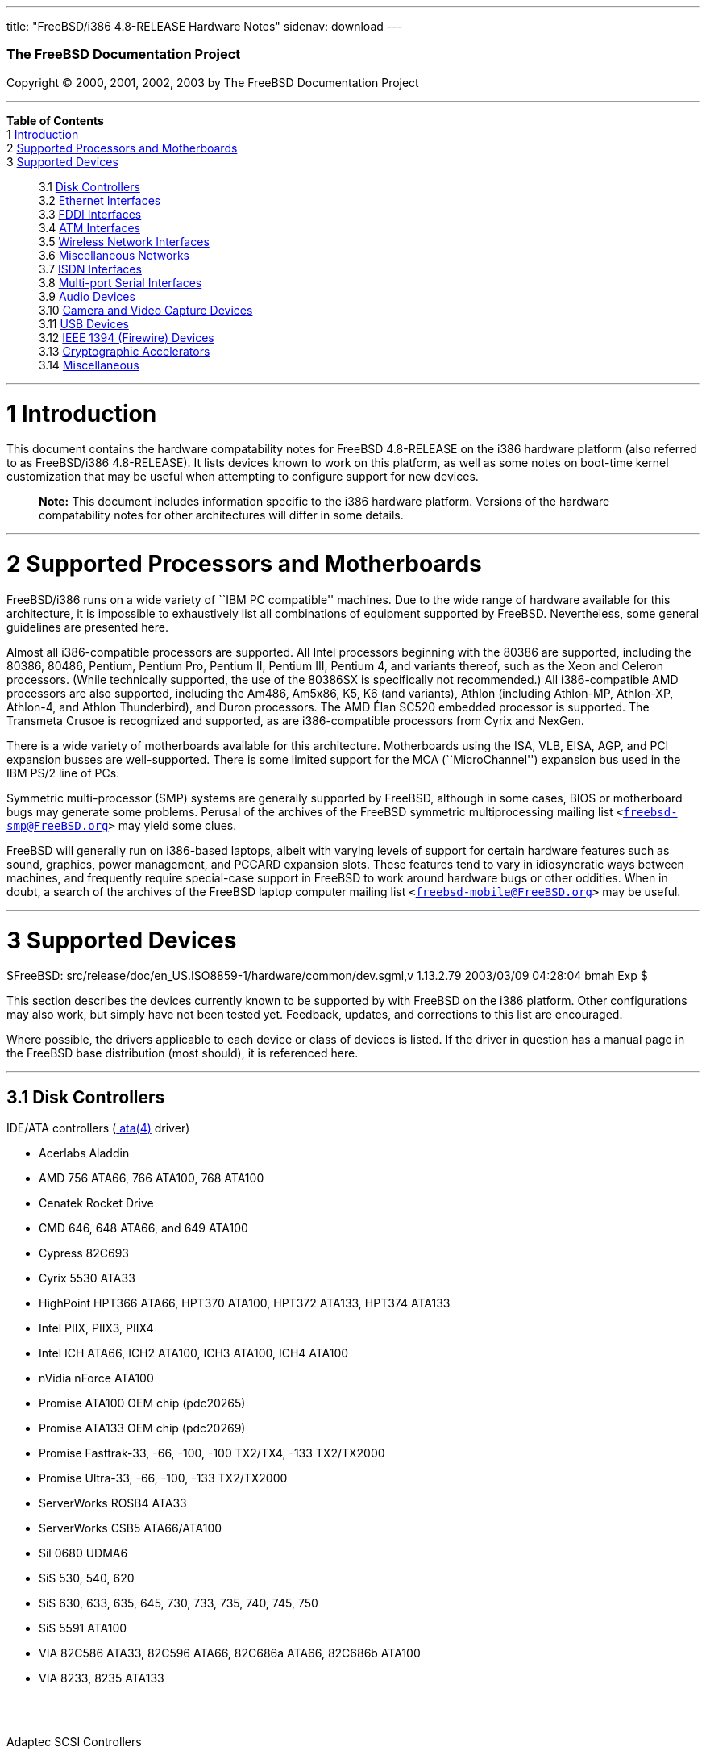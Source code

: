 ---
title: "FreeBSD/i386 4.8-RELEASE Hardware Notes"
sidenav: download
---

++++


        <h3 class="CORPAUTHOR">The FreeBSD Documentation
        Project</h3>

        <p class="COPYRIGHT">Copyright &copy; 2000, 2001, 2002,
        2003 by The FreeBSD Documentation Project</p>
        <hr />
      </div>

      <div class="TOC">
        <dl>
          <dt><b>Table of Contents</b></dt>

          <dt>1 <a href="#AEN11">Introduction</a></dt>

          <dt>2 <a href="#AEN16">Supported Processors and
          Motherboards</a></dt>

          <dt>3 <a href="#AEN27">Supported Devices</a></dt>

          <dd>
            <dl>
              <dt>3.1 <a href="#AEN33">Disk Controllers</a></dt>

              <dt>3.2 <a href="#ETHERNET">Ethernet
              Interfaces</a></dt>

              <dt>3.3 <a href="#AEN1331">FDDI Interfaces</a></dt>

              <dt>3.4 <a href="#AEN1341">ATM Interfaces</a></dt>

              <dt>3.5 <a href="#AEN1383">Wireless Network
              Interfaces</a></dt>

              <dt>3.6 <a href="#AEN1511">Miscellaneous
              Networks</a></dt>

              <dt>3.7 <a href="#AEN1521">ISDN Interfaces</a></dt>

              <dt>3.8 <a href="#AEN1585">Multi-port Serial
              Interfaces</a></dt>

              <dt>3.9 <a href="#AEN1685">Audio Devices</a></dt>

              <dt>3.10 <a href="#AEN1788">Camera and Video Capture
              Devices</a></dt>

              <dt>3.11 <a href="#USB">USB Devices</a></dt>

              <dt>3.12 <a href="#FIREWIRE">IEEE 1394 (Firewire)
              Devices</a></dt>

              <dt>3.13 <a href="#AEN2047">Cryptographic
              Accelerators</a></dt>

              <dt>3.14 <a href="#AEN2072">Miscellaneous</a></dt>
            </dl>
          </dd>
        </dl>
      </div>

      <div class="SECT1">
        <hr />

        <h1 class="SECT1"><a id="AEN11" name="AEN11">1
        Introduction</a></h1>

        <p>This document contains the hardware compatability notes
        for FreeBSD 4.8-RELEASE on the i386 hardware platform (also
        referred to as FreeBSD/i386 4.8-RELEASE). It lists devices
        known to work on this platform, as well as some notes on
        boot-time kernel customization that may be useful when
        attempting to configure support for new devices.</p>

        <div class="NOTE">
          <blockquote class="NOTE">
            <p><b>Note:</b> This document includes information
            specific to the i386 hardware platform. Versions of the
            hardware compatability notes for other architectures
            will differ in some details.</p>
          </blockquote>
        </div>
      </div>

      <div class="SECT1">
        <hr />

        <h1 class="SECT1"><a id="AEN16" name="AEN16">2 Supported
        Processors and Motherboards</a></h1>

        <p>FreeBSD/i386 runs on a wide variety of ``IBM PC
        compatible'' machines. Due to the wide range of hardware
        available for this architecture, it is impossible to
        exhaustively list all combinations of equipment supported
        by FreeBSD. Nevertheless, some general guidelines are
        presented here.</p>

        <p>Almost all i386-compatible processors are supported. All
        Intel processors beginning with the 80386 are supported,
        including the 80386, 80486, Pentium, Pentium Pro, Pentium
        II, Pentium III, Pentium 4, and variants thereof, such as
        the Xeon and Celeron processors. (While technically
        supported, the use of the 80386SX is specifically not
        recommended.) All i386-compatible AMD processors are also
        supported, including the Am486, Am5x86, K5, K6 (and
        variants), Athlon (including Athlon-MP, Athlon-XP,
        Athlon-4, and Athlon Thunderbird), and Duron processors.
        The AMD &Eacute;lan SC520 embedded processor is supported.
        The Transmeta Crusoe is recognized and supported, as are
        i386-compatible processors from Cyrix and NexGen.</p>

        <p>There is a wide variety of motherboards available for
        this architecture. Motherboards using the ISA, VLB, EISA,
        AGP, and PCI expansion busses are well-supported. There is
        some limited support for the MCA (``MicroChannel'')
        expansion bus used in the IBM PS/2 line of PCs.</p>

        <p>Symmetric multi-processor (SMP) systems are generally
        supported by FreeBSD, although in some cases, BIOS or
        motherboard bugs may generate some problems. Perusal of the
        archives of the FreeBSD symmetric multiprocessing mailing
        list <tt class="EMAIL">&#60;<a
        href="mailto:freebsd-smp@FreeBSD.org">freebsd-smp@FreeBSD.org</a>&#62;</tt>
        may yield some clues.</p>

        <p>FreeBSD will generally run on i386-based laptops, albeit
        with varying levels of support for certain hardware
        features such as sound, graphics, power management, and
        PCCARD expansion slots. These features tend to vary in
        idiosyncratic ways between machines, and frequently require
        special-case support in FreeBSD to work around hardware
        bugs or other oddities. When in doubt, a search of the
        archives of the FreeBSD laptop computer mailing list <tt
        class="EMAIL">&#60;<a
        href="mailto:freebsd-mobile@FreeBSD.org">freebsd-mobile@FreeBSD.org</a>&#62;</tt>
        may be useful.</p>
      </div>

      <div class="SECT1">
        <hr />

        <h1 class="SECT1"><a id="AEN27" name="AEN27">3 Supported
        Devices</a></h1>
        $FreeBSD:
        src/release/doc/en_US.ISO8859-1/hardware/common/dev.sgml,v
        1.13.2.79 2003/03/09 04:28:04 bmah Exp $

        <p>This section describes the devices currently known to be
        supported by with FreeBSD on the i386 platform. Other
        configurations may also work, but simply have not been
        tested yet. Feedback, updates, and corrections to this list
        are encouraged.</p>

        <p>Where possible, the drivers applicable to each device or
        class of devices is listed. If the driver in question has a
        manual page in the FreeBSD base distribution (most should),
        it is referenced here.</p>

        <div class="SECT2">
          <hr />

          <h2 class="SECT2"><a id="AEN33" name="AEN33">3.1 Disk
          Controllers</a></h2>

          <p>IDE/ATA controllers (<a
          href="http://www.FreeBSD.org/cgi/man.cgi?query=ata&sektion=4&manpath=FreeBSD+4.8-RELEASE">
          <span class="CITEREFENTRY"><span
          class="REFENTRYTITLE">ata</span>(4)</span></a>
          driver)</p>

          <ul>
            <li>
              <p>Acerlabs Aladdin</p>
            </li>

            <li>
              <p>AMD 756 ATA66, 766 ATA100, 768 ATA100</p>
            </li>

            <li>
              <p>Cenatek Rocket Drive</p>
            </li>

            <li>
              <p>CMD 646, 648 ATA66, and 649 ATA100</p>
            </li>

            <li>
              <p>Cypress 82C693</p>
            </li>

            <li>
              <p>Cyrix 5530 ATA33</p>
            </li>

            <li>
              <p>HighPoint HPT366 ATA66, HPT370 ATA100, HPT372
              ATA133, HPT374 ATA133</p>
            </li>

            <li>
              <p>Intel PIIX, PIIX3, PIIX4</p>
            </li>

            <li>
              <p>Intel ICH ATA66, ICH2 ATA100, ICH3 ATA100, ICH4
              ATA100</p>
            </li>

            <li>
              <p>nVidia nForce ATA100</p>
            </li>

            <li>
              <p>Promise ATA100 OEM chip (pdc20265)</p>
            </li>

            <li>
              <p>Promise ATA133 OEM chip (pdc20269)</p>
            </li>

            <li>
              <p>Promise Fasttrak-33, -66, -100, -100 TX2/TX4, -133
              TX2/TX2000</p>
            </li>

            <li>
              <p>Promise Ultra-33, -66, -100, -133 TX2/TX2000</p>
            </li>

            <li>
              <p>ServerWorks ROSB4 ATA33</p>
            </li>

            <li>
              <p>ServerWorks CSB5 ATA66/ATA100</p>
            </li>

            <li>
              <p>Sil 0680 UDMA6</p>
            </li>

            <li>
              <p>SiS 530, 540, 620</p>
            </li>

            <li>
              <p>SiS 630, 633, 635, 645, 730, 733, 735, 740, 745,
              750</p>
            </li>

            <li>
              <p>SiS 5591 ATA100</p>
            </li>

            <li>
              <p>VIA 82C586 ATA33, 82C596 ATA66, 82C686a ATA66,
              82C686b ATA100</p>
            </li>

            <li>
              <p>VIA 8233, 8235 ATA133</p>
            </li>
          </ul>
          <br />
          <br />

          <p>Adaptec SCSI Controllers</p>

          <ul>
            <li>
              <p>Adaptec 1535 ISA SCSI controllers</p>
            </li>

            <li>
              <p>Adaptec 154x series ISA SCSI controllers (<a
              href="http://www.FreeBSD.org/cgi/man.cgi?query=aha&sektion=4&manpath=FreeBSD+4.8-RELEASE">
              <span class="CITEREFENTRY"><span
              class="REFENTRYTITLE">aha</span>(4)</span></a>
              driver)</p>
            </li>

            <li>
              <p>Adaptec 164x series MCA SCSI controllers (<a
              href="http://www.FreeBSD.org/cgi/man.cgi?query=aha&sektion=4&manpath=FreeBSD+4.8-RELEASE">
              <span class="CITEREFENTRY"><span
              class="REFENTRYTITLE">aha</span>(4)</span></a>
              driver)</p>
            </li>

            <li>
              <p>Adaptec 174x series EISA SCSI controller in
              standard and enhanced mode (<a
              href="http://www.FreeBSD.org/cgi/man.cgi?query=aha&sektion=4&manpath=FreeBSD+4.8-RELEASE">
              <span class="CITEREFENTRY"><span
              class="REFENTRYTITLE">aha</span>(4)</span></a> and <a
              href="http://www.FreeBSD.org/cgi/man.cgi?query=ahb&sektion=4&manpath=FreeBSD+4.8-RELEASE">
              <span class="CITEREFENTRY"><span
              class="REFENTRYTITLE">ahb</span>(4)</span></a>
              driver)</p>
            </li>

            <li>
              <p>Adaptec 274x series EISA SCSI controllers,
              including narrow and wide variants (<a
              href="http://www.FreeBSD.org/cgi/man.cgi?query=ahc&sektion=4&manpath=FreeBSD+4.8-RELEASE">
              <span class="CITEREFENTRY"><span
              class="REFENTRYTITLE">ahc</span>(4)</span></a>
              driver)</p>
            </li>

            <li>
              <p>Adaptec 284x series VLB SCSI controllers,
              including narrow and wide variants (<a
              href="http://www.FreeBSD.org/cgi/man.cgi?query=ahc&sektion=4&manpath=FreeBSD+4.8-RELEASE">
              <span class="CITEREFENTRY"><span
              class="REFENTRYTITLE">ahc</span>(4)</span></a>
              driver)</p>
            </li>

            <li>
              <p>Adaptec
              19160/291x/2920/2930/2940/2950/29160/3940/3950/3960/39160/398x/494x
              series PCI SCSI controllers, including
              Narrow/Wide/Twin/Ultra/Ultra2 variants (<a
              href="http://www.FreeBSD.org/cgi/man.cgi?query=ahc&sektion=4&manpath=FreeBSD+4.8-RELEASE">
              <span class="CITEREFENTRY"><span
              class="REFENTRYTITLE">ahc</span>(4)</span></a>
              driver)</p>
            </li>

            <li>
              <p>Adaptec AIC7770, AIC7850, AIC7860, AIC7870,
              AIC7880, and AIC789x on-board SCSI controllers (<a
              href="http://www.FreeBSD.org/cgi/man.cgi?query=ahc&sektion=4&manpath=FreeBSD+4.8-RELEASE">
              <span class="CITEREFENTRY"><span
              class="REFENTRYTITLE">ahc</span>(4)</span></a>
              driver)</p>
            </li>

            <li>
              <p>Adaptec 1510 series ISA SCSI controllers (not for
              bootable devices)</p>
            </li>

            <li>
              <p>Adaptec 152x series ISA SCSI controllers (<a
              href="http://www.FreeBSD.org/cgi/man.cgi?query=aha&sektion=4&manpath=FreeBSD+4.8-RELEASE">
              <span class="CITEREFENTRY"><span
              class="REFENTRYTITLE">aha</span>(4)</span></a>
              driver)</p>
            </li>

            <li>
              <p>Adaptec AIC-6260 and AIC-6360 based boards, which
              includes the AHA-152x and SoundBlaster SCSI cards (<a
              href="http://www.FreeBSD.org/cgi/man.cgi?query=aic&sektion=4&manpath=FreeBSD+4.8-RELEASE">
              <span class="CITEREFENTRY"><span
              class="REFENTRYTITLE">aic</span>(4)</span></a>
              driver)</p>
            </li>
          </ul>
          <br />
          <br />

          <p>Ultra-320 SCSI controllers based on the Adaptec
          AIC7901, AIC7901A, and AIC7902 Ultra320 controller chips
          (<a
          href="http://www.FreeBSD.org/cgi/man.cgi?query=ahd&sektion=4&manpath=FreeBSD+4.8-RELEASE">
          <span class="CITEREFENTRY"><span
          class="REFENTRYTITLE">ahd</span>(4)</span></a>
          driver)</p>

          <ul>
            <li>
              <p>Adaptec 29320, 29320A, 29320B, 29320LP</p>
            </li>

            <li>
              <p>Adaptec 39320, 39320D</p>
            </li>
          </ul>
          <br />
          <br />

          <p>Adaptec 2100S/32x0S/34x0S SCSI RAID controllers (<a
          href="http://www.FreeBSD.org/cgi/man.cgi?query=asr&sektion=4&manpath=FreeBSD+4.8-RELEASE">
          <span class="CITEREFENTRY"><span
          class="REFENTRYTITLE">asr</span>(4)</span></a>
          driver)</p>

          <p>Adaptec 2000S/2005S Zero-Channel RAID controllers (<a
          href="http://www.FreeBSD.org/cgi/man.cgi?query=asr&sektion=4&manpath=FreeBSD+4.8-RELEASE">
          <span class="CITEREFENTRY"><span
          class="REFENTRYTITLE">asr</span>(4)</span></a>
          driver)</p>

          <p>Adaptec 2400A ATA-100 RAID controller (<a
          href="http://www.FreeBSD.org/cgi/man.cgi?query=asr&sektion=4&manpath=FreeBSD+4.8-RELEASE">
          <span class="CITEREFENTRY"><span
          class="REFENTRYTITLE">asr</span>(4)</span></a>
          driver)</p>

          <p>Adaptec FSA family RAID controllers (<a
          href="http://www.FreeBSD.org/cgi/man.cgi?query=aac&sektion=4&manpath=FreeBSD+4.8-RELEASE">
          <span class="CITEREFENTRY"><span
          class="REFENTRYTITLE">aac</span>(4)</span></a>
          driver)</p>

          <ul>
            <li>
              <p>Adaptec AAC-2622</p>
            </li>

            <li>
              <p>Adaptec AAC-364</p>
            </li>

            <li>
              <p>Adaptec SCSI RAID 5400S</p>
            </li>

            <li>
              <p>Dell PERC 2/QC</p>
            </li>

            <li>
              <p>Dell PERC 2/Si</p>
            </li>

            <li>
              <p>Dell PERC 3/Di</p>
            </li>

            <li>
              <p>Dell PERC 3/QC</p>
            </li>

            <li>
              <p>Dell PERC 3/Si</p>
            </li>

            <li>
              <p>HP NetRAID-4M</p>
            </li>
          </ul>
          <br />
          <br />

          <p>AdvanSys SCSI controllers (all models, <a
          href="http://www.FreeBSD.org/cgi/man.cgi?query=adv&sektion=4&manpath=FreeBSD+4.8-RELEASE">
          <span class="CITEREFENTRY"><span
          class="REFENTRYTITLE">adv</span>(4)</span></a> and <a
          href="http://www.FreeBSD.org/cgi/man.cgi?query=adw&sektion=4&manpath=FreeBSD+4.8-RELEASE">
          <span class="CITEREFENTRY"><span
          class="REFENTRYTITLE">adw</span>(4)</span></a>
          drivers)</p>

          <p>BusLogic MultiMaster ``W'' Series Host Adapters (<a
          href="http://www.FreeBSD.org/cgi/man.cgi?query=bt&sektion=4&manpath=FreeBSD+4.8-RELEASE">
          <span class="CITEREFENTRY"><span
          class="REFENTRYTITLE">bt</span>(4)</span></a>
          driver):</p>

          <ul>
            <li>
              <p>BT-948</p>
            </li>

            <li>
              <p>BT-958</p>
            </li>

            <li>
              <p>BT-958D</p>
            </li>
          </ul>
          <br />
          <br />

          <p>BusLogic MultiMaster ``C'' Series Host Adapters (<a
          href="http://www.FreeBSD.org/cgi/man.cgi?query=bt&sektion=4&manpath=FreeBSD+4.8-RELEASE">
          <span class="CITEREFENTRY"><span
          class="REFENTRYTITLE">bt</span>(4)</span></a>
          driver):</p>

          <ul>
            <li>
              <p>BT-946C</p>
            </li>

            <li>
              <p>BT-956C</p>
            </li>

            <li>
              <p>BT-956CD</p>
            </li>

            <li>
              <p>BT-445C</p>
            </li>

            <li>
              <p>BT-747C</p>
            </li>

            <li>
              <p>BT-757C</p>
            </li>

            <li>
              <p>BT-757CD</p>
            </li>

            <li>
              <p>BT-545C</p>
            </li>

            <li>
              <p>BT-540CF</p>
            </li>
          </ul>
          <br />
          <br />

          <p>BusLogic MultiMaster ``S'' Series Host Adapters (<a
          href="http://www.FreeBSD.org/cgi/man.cgi?query=bt&sektion=4&manpath=FreeBSD+4.8-RELEASE">
          <span class="CITEREFENTRY"><span
          class="REFENTRYTITLE">bt</span>(4)</span></a>
          driver):</p>

          <ul>
            <li>
              <p>BT-445S</p>
            </li>

            <li>
              <p>BT-747S</p>
            </li>

            <li>
              <p>BT-747D</p>
            </li>

            <li>
              <p>BT-757S</p>
            </li>

            <li>
              <p>BT-757D</p>
            </li>

            <li>
              <p>BT-545S</p>
            </li>

            <li>
              <p>BT-542D</p>
            </li>

            <li>
              <p>BT-742A</p>
            </li>

            <li>
              <p>BT-542B</p>
            </li>
          </ul>
          <br />
          <br />

          <p>BusLogic MultiMaster ``A'' Series Host Adapters (<a
          href="http://www.FreeBSD.org/cgi/man.cgi?query=bt&sektion=4&manpath=FreeBSD+4.8-RELEASE">
          <span class="CITEREFENTRY"><span
          class="REFENTRYTITLE">bt</span>(4)</span></a>
          driver):</p>

          <ul>
            <li>
              <p>BT-742A</p>
            </li>

            <li>
              <p>BT-542B</p>
            </li>
          </ul>
          <br />
          <br />

          <div class="NOTE">
            <blockquote class="NOTE">
              <p><b>Note:</b> BusLogic/Mylex ``Flashpoint''
              adapters are not yet supported.</p>
            </blockquote>
          </div>

          <div class="NOTE">
            <blockquote class="NOTE">
              <p><b>Note:</b> AMI FastDisk controllers that are
              true BusLogic MultiMaster clones are also
              supported.</p>
            </blockquote>
          </div>

          <div class="NOTE">
            <blockquote class="NOTE">
              <p><b>Note:</b> The Buslogic/Bustek BT-640 and
              Storage Dimensions SDC3211B and SDC3211F Microchannel
              (MCA) bus adapters are also supported.</p>
            </blockquote>
          </div>

          <p>DPT SmartCACHE Plus, SmartCACHE III, SmartRAID III,
          SmartCACHE IV and SmartRAID IV SCSI/RAID controllers (<a
          href="http://www.FreeBSD.org/cgi/man.cgi?query=dpt&sektion=4&manpath=FreeBSD+4.8-RELEASE">
          <span class="CITEREFENTRY"><span
          class="REFENTRYTITLE">dpt</span>(4)</span></a>
          driver)</p>

          <p>DPT SmartRAID V and VI SCSI RAID controllers (<a
          href="http://www.FreeBSD.org/cgi/man.cgi?query=asr&sektion=4&manpath=FreeBSD+4.8-RELEASE">
          <span class="CITEREFENTRY"><span
          class="REFENTRYTITLE">asr</span>(4)</span></a>
          driver)</p>

          <ul>
            <li>
              <p>PM1554</p>
            </li>

            <li>
              <p>PM2554</p>
            </li>

            <li>
              <p>PM2654</p>
            </li>

            <li>
              <p>PM2865</p>
            </li>

            <li>
              <p>PM2754</p>
            </li>

            <li>
              <p>PM3755</p>
            </li>

            <li>
              <p>PM3757</p>
            </li>
          </ul>
          <br />
          <br />

          <p>AMI MegaRAID Express and Enterprise family RAID
          controllers (<a
          href="http://www.FreeBSD.org/cgi/man.cgi?query=amr&sektion=4&manpath=FreeBSD+4.8-RELEASE">
          <span class="CITEREFENTRY"><span
          class="REFENTRYTITLE">amr</span>(4)</span></a>
          driver)</p>

          <ul>
            <li>
              <p>MegaRAID Series 418</p>
            </li>

            <li>
              <p>MegaRAID Enterprise 1200 (Series 428)</p>
            </li>

            <li>
              <p>MegaRAID Enterprise 1300 (Series 434)</p>
            </li>

            <li>
              <p>MegaRAID Enterprise 1400 (Series 438)</p>
            </li>

            <li>
              <p>MegaRAID Enterprise 1500 (Series 467)</p>
            </li>

            <li>
              <p>MegaRAID Enterprise 1600 (Series 471)</p>
            </li>

            <li>
              <p>MegaRAID Elite 1500 (Series 467)</p>
            </li>

            <li>
              <p>MegaRAID Elite 1600 (Series 493)</p>
            </li>

            <li>
              <p>MegaRAID Express 100 (Series 466WS)</p>
            </li>

            <li>
              <p>MegaRAID Express 200 (Series 466)</p>
            </li>

            <li>
              <p>MegaRAID Express 300 (Series 490)</p>
            </li>

            <li>
              <p>MegaRAID Express 500 (Series 475)</p>
            </li>

            <li>
              <p>Dell PERC</p>
            </li>

            <li>
              <p>Dell PERC 2/SC</p>
            </li>

            <li>
              <p>Dell PERC 2/DC</p>
            </li>

            <li>
              <p>Dell PERC 3/DCL</p>
            </li>

            <li>
              <p>HP NetRaid-1si</p>
            </li>

            <li>
              <p>HP NetRaid-3si</p>
            </li>

            <li>
              <p>HP Embedded NetRaid</p>
            </li>
          </ul>

          <div class="NOTE">
            <blockquote class="NOTE">
              <p><b>Note:</b> Booting from these controllers is
              supported. EISA adapters are not supported.</p>
            </blockquote>
          </div>
          <br />
          <br />

          <p>Mylex DAC960 and DAC1100 RAID controllers with 2.x,
          3.x, 4.x and 5.x firmware (<a
          href="http://www.FreeBSD.org/cgi/man.cgi?query=mlx&sektion=4&manpath=FreeBSD+4.8-RELEASE">
          <span class="CITEREFENTRY"><span
          class="REFENTRYTITLE">mlx</span>(4)</span></a>
          driver)</p>

          <ul>
            <li>
              <p>DAC960P</p>
            </li>

            <li>
              <p>DAC960PD</p>
            </li>

            <li>
              <p>DAC960PDU</p>
            </li>

            <li>
              <p>DAC960PL</p>
            </li>

            <li>
              <p>DAC960PJ</p>
            </li>

            <li>
              <p>DAC960PG</p>
            </li>

            <li>
              <p>AcceleRAID 150</p>
            </li>

            <li>
              <p>AcceleRAID 250</p>
            </li>

            <li>
              <p>eXtremeRAID 1100</p>
            </li>
          </ul>

          <div class="NOTE">
            <blockquote class="NOTE">
              <p><b>Note:</b> Booting from these controllers is
              supported. EISA adapters are not supported.</p>
            </blockquote>
          </div>
          <br />
          <br />

          <p>Mylex PCI to SCSI RAID controllers with 6.x firmware
          (<a
          href="http://www.FreeBSD.org/cgi/man.cgi?query=mly&sektion=4&manpath=FreeBSD+4.8-RELEASE">
          <span class="CITEREFENTRY"><span
          class="REFENTRYTITLE">mly</span>(4)</span></a>
          driver)</p>

          <ul>
            <li>
              <p>AcceleRAID 160</p>
            </li>

            <li>
              <p>AcceleRAID 170</p>
            </li>

            <li>
              <p>AcceleRAID 352</p>
            </li>

            <li>
              <p>eXtremeRAID 2000</p>
            </li>

            <li>
              <p>eXtremeRAID 3000</p>
            </li>
          </ul>

          <div class="NOTE">
            <blockquote class="NOTE">
              <p><b>Note:</b> Compatible Mylex controllers not
              listed should work, but have not been verified.</p>
            </blockquote>
          </div>
          <br />
          <br />

          <p>3ware Escalade ATA RAID controllers (<a
          href="http://www.FreeBSD.org/cgi/man.cgi?query=twe&sektion=4&manpath=FreeBSD+4.8-RELEASE">
          <span class="CITEREFENTRY"><span
          class="REFENTRYTITLE">twe</span>(4)</span></a>
          driver)</p>

          <ul>
            <li>
              <p>5000 series</p>
            </li>

            <li>
              <p>6000 series</p>
            </li>

            <li>
              <p>7000 series</p>
            </li>
          </ul>
          <br />
          <br />

          <p>LSI/SymBios (formerly NCR) 53C810, 53C810a, 53C815,
          53C825, 53C825a, 53C860, 53C875, 53C875a, 53C876, 53C885,
          53C895, 53C895a, 53C896, 53C1010-33, 53C1010-66, 53C1000,
          53C1000R PCI SCSI controllers, either embedded on
          motherboard or on add-on boards (<a
          href="http://www.FreeBSD.org/cgi/man.cgi?query=ncr&sektion=4&manpath=FreeBSD+4.8-RELEASE">
          <span class="CITEREFENTRY"><span
          class="REFENTRYTITLE">ncr</span>(4)</span></a> and <a
          href="http://www.FreeBSD.org/cgi/man.cgi?query=sym&sektion=4&manpath=FreeBSD+4.8-RELEASE">
          <span class="CITEREFENTRY"><span
          class="REFENTRYTITLE">sym</span>(4)</span></a>
          drivers)</p>

          <ul>
            <li>
              <p>ASUS SC-200, SC-896</p>
            </li>

            <li>
              <p>Data Technology DTC3130 (all variants)</p>
            </li>

            <li>
              <p>DawiControl DC2976UW</p>
            </li>

            <li>
              <p>Diamond FirePort (all)</p>
            </li>

            <li>
              <p>NCR cards (all)</p>
            </li>

            <li>
              <p>Symbios cards (all)</p>
            </li>

            <li>
              <p>Tekram DC390W, 390U, 390F, 390U2B, 390U2W, 390U3D,
              and 390U3W</p>
            </li>

            <li>
              <p>Tyan S1365</p>
            </li>
          </ul>
          <br />
          <br />

          <p>NCR 53C500 based PC-Card SCSI host adapters (ncv
          driver)</p>

          <ul>
            <li>
              <p>IO DATA PCSC-DV</p>
            </li>

            <li>
              <p>KME KXLC002 (TAXAN ICD-400PN, etc.), KXLC004</p>
            </li>

            <li>
              <p>Macnica Miracle SCSI-II mPS110</p>
            </li>

            <li>
              <p>Media Intelligent MSC-110, MSC-200</p>
            </li>

            <li>
              <p>NEC PC-9801N-J03R</p>
            </li>

            <li>
              <p>New Media Corporation BASICS SCSI</p>
            </li>

            <li>
              <p>Qlogic Fast SCSI</p>
            </li>

            <li>
              <p>RATOC REX-9530, REX-5572 (as SCSI only)</p>
            </li>
          </ul>
          <br />
          <br />

          <p>TMC 18C30, 18C50 based ISA/PC-Card SCSI host adapters
          (stg driver)</p>

          <ul>
            <li>
              <p>Future Domain SCSI2GO</p>
            </li>

            <li>
              <p>IBM SCSI PCMCIA Card</p>
            </li>

            <li>
              <p>ICM PSC-2401 SCSI</p>
            </li>

            <li>
              <p>Melco IFC-SC</p>
            </li>

            <li>
              <p>RATOC REX-5536, REX-5536AM, REX-5536M,
              REX-9836A</p>
            </li>
          </ul>
          <br />
          <br />

          <p>Qlogic controllers and variants (<a
          href="http://www.FreeBSD.org/cgi/man.cgi?query=isp&sektion=4&manpath=FreeBSD+4.8-RELEASE">
          <span class="CITEREFENTRY"><span
          class="REFENTRYTITLE">isp</span>(4)</span></a>
          driver)</p>

          <ul>
            <li>
              <p>Qlogic 1020, 1040 SCSI and Ultra SCSI host
              adapters</p>
            </li>

            <li>
              <p>Qlogic 1240 dual Ultra SCSI controllers</p>
            </li>

            <li>
              <p>Qlogic 1080 Ultra2 LVD and 1280 Dual Ultra2 LVD
              controllers</p>
            </li>

            <li>
              <p>Qlogic 12160 Ultra3 LVD controllers</p>
            </li>

            <li>
              <p>Qlogic 2100 and Qlogic 2200 Fibre Channel SCSI
              controllers</p>
            </li>

            <li>
              <p>Qlogic 2300 and Qlogic 2312 2-Gigabit Fibre
              Channel SCSI controllers</p>
            </li>

            <li>
              <p>Performance Technology SBS440 ISP1000 variants</p>
            </li>

            <li>
              <p>Performance Technology SBS450 ISP1040 variants</p>
            </li>

            <li>
              <p>Performance Technology SBS470 ISP2100 variants</p>
            </li>

            <li>
              <p>Antares Microsystems P-0033 ISP2100 variants</p>
            </li>
          </ul>
          <br />
          <br />

          <p>DTC 3290 EISA SCSI controller in 1542 emulation
          mode.</p>

          <p>Tekram DC390 and DC390T controllers, maybe other cards
          based on the AMD 53c974 as well (<a
          href="http://www.FreeBSD.org/cgi/man.cgi?query=amd&sektion=4&manpath=FreeBSD+4.8-RELEASE">
          <span class="CITEREFENTRY"><span
          class="REFENTRYTITLE">amd</span>(4)</span></a>
          driver)</p>

          <p>Workbit Ninja SCSI-3 based PC-Card SCSI host adapters
          (nsp driver)</p>

          <ul>
            <li>
              <p>Alpha-Data AD-PCS201</p>
            </li>

            <li>
              <p>IO DATA CBSC16</p>
            </li>
          </ul>
          <br />
          <br />

          <p>Parallel to SCSI interfaces (<a
          href="http://www.FreeBSD.org/cgi/man.cgi?query=vpo&sektion=4&manpath=FreeBSD+4.8-RELEASE">
          <span class="CITEREFENTRY"><span
          class="REFENTRYTITLE">vpo</span>(4)</span></a>
          driver)</p>

          <ul>
            <li>
              <p>AIC 7110 SCSI controller (built-in to Iomega ZIP
              drive)</p>
            </li>

            <li>
              <p>Iomega Jaz Traveller interface</p>
            </li>

            <li>
              <p>Iomega MatchMaker SCSI interface (built-in to
              Iomega ZIP+ drive)</p>
            </li>
          </ul>
          <br />
          <br />

          <p>Compaq Intelligent Drive Array Controllers (<a
          href="http://www.FreeBSD.org/cgi/man.cgi?query=ida&sektion=4&manpath=FreeBSD+4.8-RELEASE">
          <span class="CITEREFENTRY"><span
          class="REFENTRYTITLE">ida</span>(4)</span></a>
          driver)</p>

          <ul>
            <li>
              <p>Compaq SMART Array 221</p>
            </li>

            <li>
              <p>Compaq Integrated SMART Array Controller</p>
            </li>

            <li>
              <p>Compaq SMART Array 4200, 4250ES Controllers</p>
            </li>

            <li>
              <p>Compaq SMART Array 3200, 3100ES Controller</p>
            </li>

            <li>
              <p>Compaq SMART-2/DH, SMART-2/SL, SMART-2/P,
              SMART-2E, and SMART Controllers</p>
            </li>
          </ul>
          <br />
          <br />

          <p>SCSI adapters utilizing the Command Interface for
          SCSI-3 Support (<a
          href="http://www.FreeBSD.org/cgi/man.cgi?query=ciss&sektion=4&manpath=FreeBSD+4.8-RELEASE">
          <span class="CITEREFENTRY"><span
          class="REFENTRYTITLE">ciss</span>(4)</span></a>
          driver)</p>

          <ul>
            <li>
              <p>Compaq Smart Array 5* series (5300, 5i, 532)</p>
            </li>
          </ul>
          <br />
          <br />

          <p>Intel Integrated RAID Controllers (<a
          href="http://www.FreeBSD.org/cgi/man.cgi?query=iir&sektion=4&manpath=FreeBSD+4.8-RELEASE">
          <span class="CITEREFENTRY"><span
          class="REFENTRYTITLE">iir</span>(4)</span></a>
          driver)</p>

          <ul>
            <li>
              <p>Intel RAID Controller SRCMR</p>
            </li>

            <li>
              <p>ICP Vortex SCSI RAID controllers (all
              Wide/Ultra160, 32-bit/64-bit PCI models)</p>
            </li>
          </ul>
          <br />
          <br />

          <p>Promise SuperTrak ATA RAID controllers (<a
          href="http://www.FreeBSD.org/cgi/man.cgi?query=pst&sektion=4&manpath=FreeBSD+4.8-RELEASE">
          <span class="CITEREFENTRY"><span
          class="REFENTRYTITLE">pst</span>(4)</span></a>
          driver)</p>

          <ul>
            <li>
              <p>Promise SuperTrak SX6000 ATA RAID controller</p>
            </li>
          </ul>
          <br />
          <br />

          <p>LSI Logic Fusion/MP architecture Fiber Channel
          controllers (mpt driver)</p>

          <ul>
            <li>
              <p>LSI FC909, FC929</p>
            </li>

            <li>
              <p>LSI 53c1020, 53c1030</p>
            </li>
          </ul>
          <br />
          <br />

          <p>PCI SCSI host adapters using the Tekram TRM-S1040 SCSI
          chipset (<a
          href="http://www.FreeBSD.org/cgi/man.cgi?query=trm&sektion=4&manpath=FreeBSD+4.8-RELEASE">
          <span class="CITEREFENTRY"><span
          class="REFENTRYTITLE">trm</span>(4)</span></a>
          driver)</p>

          <ul>
            <li>
              <p>Tekram DC395U/UW/F</p>
            </li>

            <li>
              <p>Tekram DC315U</p>
            </li>
          </ul>
          <br />
          <br />

          <p>With all supported SCSI controllers, full support is
          provided for SCSI-I, SCSI-II, and SCSI-III peripherals,
          including hard disks, optical disks, tape drives
          (including DAT, 8mm Exabyte, Mammoth, and DLT), medium
          changers, processor target devices and CD-ROM drives.
          WORM devices that support CD-ROM commands are supported
          for read-only access by the CD-ROM drivers (such as <a
          href="http://www.FreeBSD.org/cgi/man.cgi?query=cd&sektion=4&manpath=FreeBSD+4.8-RELEASE">
          <span class="CITEREFENTRY"><span
          class="REFENTRYTITLE">cd</span>(4)</span></a>).
          WORM/CD-R/CD-RW writing support is provided by <a
          href="http://www.FreeBSD.org/cgi/man.cgi?query=cdrecord&sektion=1&manpath=FreeBSD+Ports">
          <span class="CITEREFENTRY"><span
          class="REFENTRYTITLE">cdrecord</span>(1)</span></a>,
          which is a part of the <a
          href="http://www.FreeBSD.org/cgi/url.cgi?ports/sysutils/cdrtools/pkg-descr">
          <tt class="FILENAME">sysutils/cdrtools</tt></a> port in
          the Ports Collection.</p>

          <p>The following CD-ROM type systems are supported at
          this time:</p>

          <ul>
            <li>
              <p>SCSI interface (also includes ProAudio Spectrum
              and SoundBlaster SCSI) (<a
              href="http://www.FreeBSD.org/cgi/man.cgi?query=cd&sektion=4&manpath=FreeBSD+4.8-RELEASE">
              <span class="CITEREFENTRY"><span
              class="REFENTRYTITLE">cd</span>(4)</span></a>)</p>
            </li>

            <li>
              <p>Sony proprietary interface (all models) (<a
              href="http://www.FreeBSD.org/cgi/man.cgi?query=scd&sektion=4&manpath=FreeBSD+4.8-RELEASE">
              <span class="CITEREFENTRY"><span
              class="REFENTRYTITLE">scd</span>(4)</span></a>)</p>
            </li>

            <li>
              <p>ATAPI IDE interface (<a
              href="http://www.FreeBSD.org/cgi/man.cgi?query=acd&sektion=4&manpath=FreeBSD+4.8-RELEASE">
              <span class="CITEREFENTRY"><span
              class="REFENTRYTITLE">acd</span>(4)</span></a>)</p>
            </li>
          </ul>
          <br />
          <br />

          <p>The following drivers were supported under the old
          SCSI subsystem, but are not yet supported under the <a
          href="http://www.FreeBSD.org/cgi/man.cgi?query=cam&sektion=4&manpath=FreeBSD+4.8-RELEASE">
          <span class="CITEREFENTRY"><span
          class="REFENTRYTITLE">cam</span>(4)</span></a> SCSI
          subsystem:</p>

          <ul>
            <li>
              <p>NCR5380/NCR53400 (``ProAudio Spectrum'') SCSI
              controller</p>
            </li>

            <li>
              <p>UltraStor 14F, 24F and 34F SCSI controllers.</p>

              <div class="NOTE">
                <blockquote class="NOTE">
                  <p><b>Note:</b> There is work-in-progress to port
                  the UltraStor driver to the new CAM SCSI
                  framework, but no estimates on when or if it will
                  be completed.</p>
                </blockquote>
              </div>
              <br />
              <br />
            </li>

            <li>
              <p>Seagate ST01/02 SCSI controllers</p>
            </li>

            <li>
              <p>Future Domain 8xx/950 series SCSI controllers</p>
            </li>

            <li>
              <p>WD7000 SCSI controller</p>
            </li>
          </ul>
          <br />
          <br />

          <p>The following device is unmaintained:</p>

          <ul>
            <li>
              <p>Mitsumi proprietary CD-ROM interface (all models)
              (<a
              href="http://www.FreeBSD.org/cgi/man.cgi?query=mcd&sektion=4&manpath=FreeBSD+4.8-RELEASE">
              <span class="CITEREFENTRY"><span
              class="REFENTRYTITLE">mcd</span>(4)</span></a>)</p>
            </li>
          </ul>
          <br />
          <br />
        </div>

        <div class="SECT2">
          <hr />

          <h2 class="SECT2"><a id="ETHERNET" name="ETHERNET">3.2
          Ethernet Interfaces</a></h2>

          <p>Adaptec Duralink PCI Fast Ethernet adapters based on
          the Adaptec AIC-6915 Fast Ethernet controller chip (<a
          href="http://www.FreeBSD.org/cgi/man.cgi?query=sf&sektion=4&manpath=FreeBSD+4.8-RELEASE">
          <span class="CITEREFENTRY"><span
          class="REFENTRYTITLE">sf</span>(4)</span></a> driver)</p>

          <ul>
            <li>
              <p>ANA-62011 64-bit single port 10/100baseTX
              adapter</p>
            </li>

            <li>
              <p>ANA-62022 64-bit dual port 10/100baseTX
              adapter</p>
            </li>

            <li>
              <p>ANA-62044 64-bit quad port 10/100baseTX
              adapter</p>
            </li>

            <li>
              <p>ANA-69011 32-bit single port 10/100baseTX
              adapter</p>
            </li>

            <li>
              <p>ANA-62020 64-bit single port 100baseFX adapter</p>
            </li>
          </ul>
          <br />
          <br />

          <p>Allied-Telesis AT1700 and RE2000 cards (<a
          href="http://www.FreeBSD.org/cgi/man.cgi?query=fe&sektion=4&manpath=FreeBSD+4.8-RELEASE">
          <span class="CITEREFENTRY"><span
          class="REFENTRYTITLE">fe</span>(4)</span></a> driver)</p>

          <ul>
            <li>
              <p>CONTEC C-NET(PC)C PCMCIA Ethernet</p>
            </li>

            <li>
              <p>Fujitsu MBH10303, MBH10302 Ethernet PCMCIA</p>
            </li>

            <li>
              <p>Fujitsu Towa LA501 Ethernet</p>
            </li>

            <li>
              <p>Fujitsu FMV-J182, FMV-J182A</p>
            </li>

            <li>
              <p>RATOC REX-5588, REX-9822, REX-4886, and
              REX-R280</p>
            </li>

            <li>
              <p>Eiger Labs EPX-10BT</p>
            </li>

            <li>
              <p>HITACHI HT-4840-11</p>
            </li>

            <li>
              <p>NextCom J Link NC5310</p>
            </li>

            <li>
              <p>TDK LAK-CD021, LAK-CD021A, LAK-CD021BX</p>
            </li>
          </ul>
          <br />
          <br />

          <p>Alteon Networks PCI Gigabit Ethernet NICs based on the
          Tigon 1 and Tigon 2 chipsets (<a
          href="http://www.FreeBSD.org/cgi/man.cgi?query=ti&sektion=4&manpath=FreeBSD+4.8-RELEASE">
          <span class="CITEREFENTRY"><span
          class="REFENTRYTITLE">ti</span>(4)</span></a> driver)</p>

          <ul>
            <li>
              <p>3Com 3c985-SX (Tigon 1 and 2)</p>
            </li>

            <li>
              <p>Alteon AceNIC (Tigon 1 and 2)</p>
            </li>

            <li>
              <p>Alteon AceNIC 1000baseT (Tigon 2)</p>
            </li>

            <li>
              <p>Asante PCI 1000BASE-SX Gigabit Ethernet
              Adapter</p>
            </li>

            <li>
              <p>Asante GigaNIX1000T Gigabit Ethernet Adapter</p>
            </li>

            <li>
              <p>DEC/Compaq EtherWORKS 1000</p>
            </li>

            <li>
              <p>Farallon PN9000SX</p>
            </li>

            <li>
              <p>NEC Gigabit Ethernet</p>
            </li>

            <li>
              <p>Netgear GA620 (Tigon 2)</p>
            </li>

            <li>
              <p>Netgear GA620T (Tigon 2, 1000baseT)</p>
            </li>

            <li>
              <p>Silicon Graphics Gigabit Ethernet</p>
            </li>
          </ul>
          <br />
          <br />

          <p>AMD PCnet NICs (<a
          href="http://www.FreeBSD.org/cgi/man.cgi?query=lnc&sektion=4&manpath=FreeBSD+4.8-RELEASE">
          <span class="CITEREFENTRY"><span
          class="REFENTRYTITLE">lnc</span>(4)</span></a> and <a
          href="http://www.FreeBSD.org/cgi/man.cgi?query=pcn&sektion=4&manpath=FreeBSD+4.8-RELEASE">
          <span class="CITEREFENTRY"><span
          class="REFENTRYTITLE">pcn</span>(4)</span></a>
          drivers)</p>

          <ul>
            <li>
              <p>AMD PCnet/PCI (79c970 &#38; 53c974 or 79c974)</p>
            </li>

            <li>
              <p>AMD PCnet/FAST</p>
            </li>

            <li>
              <p>Isolan AT 4141-0 (16 bit)</p>
            </li>

            <li>
              <p>Isolink 4110 (8 bit)</p>
            </li>

            <li>
              <p>PCnet/FAST+</p>
            </li>

            <li>
              <p>PCnet/FAST III</p>
            </li>

            <li>
              <p>PCnet/PRO</p>
            </li>

            <li>
              <p>PCnet/Home</p>
            </li>

            <li>
              <p>HomePNA</p>
            </li>
          </ul>
          <br />
          <br />

          <p>SMC 83c17x (EPIC)-based Ethernet NICs (<a
          href="http://www.FreeBSD.org/cgi/man.cgi?query=tx&sektion=4&manpath=FreeBSD+4.8-RELEASE">
          <span class="CITEREFENTRY"><span
          class="REFENTRYTITLE">tx</span>(4)</span></a> driver)</p>

          <ul>
            <li>
              <p>SMC EtherPower II 9432 series</p>
            </li>
          </ul>
          <br />
          <br />

          <p>National Semiconductor DS8390-based Ethernet NICs,
          including Novell NE2000 and clones (<a
          href="http://www.FreeBSD.org/cgi/man.cgi?query=ed&sektion=4&manpath=FreeBSD+4.8-RELEASE">
          <span class="CITEREFENTRY"><span
          class="REFENTRYTITLE">ed</span>(4)</span></a> driver)</p>

          <ul>
            <li>
              <p>3C503 Etherlink II (<a
              href="http://www.FreeBSD.org/cgi/man.cgi?query=ed&sektion=4&manpath=FreeBSD+4.8-RELEASE">
              <span class="CITEREFENTRY"><span
              class="REFENTRYTITLE">ed</span>(4)</span></a>
              driver)</p>
            </li>

            <li>
              <p>DEC Etherworks DE305</p>
            </li>

            <li>
              <p>Hewlett-Packard PC Lan+ 27247B and 27252A</p>
            </li>

            <li>
              <p>NetVin 5000</p>
            </li>

            <li>
              <p>Novell NE1000, NE2000, and NE2100</p>
            </li>

            <li>
              <p>RealTek 8029</p>
            </li>

            <li>
              <p>SMC Elite 16 WD8013 Ethernet interface</p>
            </li>

            <li>
              <p>SMC Elite Ultra</p>
            </li>

            <li>
              <p>SMC WD8003E, WD8003EBT, WD8003W, WD8013W, WD8003S,
              WD8003SBT and WD8013EBT and clones</p>
            </li>

            <li>
              <p>Surecom NE-34</p>
            </li>

            <li>
              <p>VIA VT86C926</p>
            </li>

            <li>
              <p>Winbond W89C940</p>
            </li>
          </ul>
          <br />
          <br />

          <p>NE2000 compatible PC-Card (PCMCIA) Ethernet and
          FastEthernet cards (<a
          href="http://www.FreeBSD.org/cgi/man.cgi?query=ed&sektion=4&manpath=FreeBSD+4.8-RELEASE">
          <span class="CITEREFENTRY"><span
          class="REFENTRYTITLE">ed</span>(4)</span></a> driver)</p>

          <ul>
            <li>
              <p>AR-P500 Ethernet</p>
            </li>

            <li>
              <p>Accton EN2212/EN2216/UE2216</p>
            </li>

            <li>
              <p>Allied Telesis CentreCOM LA100-PCM_V2</p>
            </li>

            <li>
              <p>AmbiCom 10BaseT card</p>
            </li>

            <li>
              <p>BayNetworks NETGEAR FA410TXC Fast Ethernet</p>
            </li>

            <li>
              <p>CNet BC40 adapter</p>
            </li>

            <li>
              <p>COREGA Ether PCC-T/EtherII PCC-T/FEther
              PCC-TXF/PCC-TXD</p>
            </li>

            <li>
              <p>Compex Net-A adapter</p>
            </li>

            <li>
              <p>CyQ've ELA-010</p>
            </li>

            <li>
              <p>D-Link DE-650/660</p>
            </li>

            <li>
              <p>Danpex EN-6200P2</p>
            </li>

            <li>
              <p>Elecom Laneed LD-CDL/TX, LD-CDF, LD-CDS,
              LD-10/100CD, LD-CDWA (DP83902A), MACNICA Ethernet ME1
              for JEIDA</p>
            </li>

            <li>
              <p>IO DATA PCLATE</p>
            </li>

            <li>
              <p>IBM Creditcard Ethernet I/II</p>
            </li>

            <li>
              <p>IC-CARD Ethernet/IC-CARD+ Ethernet</p>
            </li>

            <li>
              <p>Kingston KNE-PC2, KNE-PCM/x Ethernet</p>
            </li>

            <li>
              <p>Linksys EC2T/PCMPC100/PCM100, PCMLM56, EtherFast
              10/100 PC Card, Combo PCMCIA Ethernet Card (PCMPC100
              V2)</p>
            </li>

            <li>
              <p>Melco
              LPC-T/LPC2-T/LPC2-CLT/LPC2-TX/LPC3-TX/LPC3-CLX</p>
            </li>

            <li>
              <p>NDC Ethernet Instant-Link</p>
            </li>

            <li>
              <p>National Semiconductor InfoMover NE4100</p>
            </li>

            <li>
              <p>NetGear FA-410TX</p>
            </li>

            <li>
              <p>Network Everywhere Ethernet 10BaseT PC Card</p>
            </li>

            <li>
              <p>Planex FNW-3600-T</p>
            </li>

            <li>
              <p>Socket LP-E</p>
            </li>

            <li>
              <p>Surecom EtherPerfect EP-427</p>
            </li>

            <li>
              <p>TDK LAK-CD031,Grey Cell GCS2000 Ethernet Card</p>
            </li>

            <li>
              <p>Telecom Device SuperSocket RE450T</p>
            </li>
          </ul>
          <br />
          <br />

          <p>RealTek RTL 8002 Pocket Ethernet (<a
          href="http://www.FreeBSD.org/cgi/man.cgi?query=rdp&sektion=4&manpath=FreeBSD+4.8-RELEASE">
          <span class="CITEREFENTRY"><span
          class="REFENTRYTITLE">rdp</span>(4)</span></a>
          driver)</p>

          <p>RealTek 8129/8139 Fast Ethernet NICs (<a
          href="http://www.FreeBSD.org/cgi/man.cgi?query=rl&sektion=4&manpath=FreeBSD+4.8-RELEASE">
          <span class="CITEREFENTRY"><span
          class="REFENTRYTITLE">rl</span>(4)</span></a> driver)</p>

          <ul>
            <li>
              <p>Accton ``Cheetah'' EN1207D (MPX 5030/5038; RealTek
              8139 clone)</p>
            </li>

            <li>
              <p>Allied Telesyn AT2550</p>
            </li>

            <li>
              <p>Allied Telesyn AT2500TX</p>
            </li>

            <li>
              <p>D-Link DFE-530TX+, DFE-538TX</p>
            </li>

            <li>
              <p>Farallon NetLINE 10/100 PCI</p>
            </li>

            <li>
              <p>Genius GF100TXR (RTL8139)</p>
            </li>

            <li>
              <p>KTX-9130TX 10/100 Fast Ethernet</p>
            </li>

            <li>
              <p>NDC Communications NE100TX-E</p>
            </li>

            <li>
              <p>Netronix Inc. EA-1210 NetEther 10/100</p>
            </li>

            <li>
              <p>OvisLink LEF-8129TX</p>
            </li>

            <li>
              <p>OvisLink LEF-8139TX</p>
            </li>

            <li>
              <p>SMC EZ Card 10/100 PCI 1211-TX</p>
            </li>
          </ul>
          <br />
          <br />

          <p>Lite-On 82c168/82c169 PNIC Fast Ethernet NICs (<a
          href="http://www.FreeBSD.org/cgi/man.cgi?query=dc&sektion=4&manpath=FreeBSD+4.8-RELEASE">
          <span class="CITEREFENTRY"><span
          class="REFENTRYTITLE">dc</span>(4)</span></a> driver)</p>

          <ul>
            <li>
              <p>Kingston KNE110TX</p>
            </li>

            <li>
              <p>LinkSys EtherFast LNE100TX</p>
            </li>

            <li>
              <p>Matrox FastNIC 10/100</p>
            </li>

            <li>
              <p>NetGear FA310-TX Rev. D1</p>
            </li>
          </ul>
          <br />
          <br />

          <p>Macronix 98713, 98713A, 98715, 98715A and 98725 Fast
          Ethernet NICs (<a
          href="http://www.FreeBSD.org/cgi/man.cgi?query=dc&sektion=4&manpath=FreeBSD+4.8-RELEASE">
          <span class="CITEREFENTRY"><span
          class="REFENTRYTITLE">dc</span>(4)</span></a> driver)</p>

          <ul>
            <li>
              <p>Accton EN1217 (98715A)</p>
            </li>

            <li>
              <p>Adico AE310TX (98715A)</p>
            </li>

            <li>
              <p>Compex RL100-TX (98713 or 98713A)</p>
            </li>

            <li>
              <p>CNet Pro120A (98713 or 98713A)</p>
            </li>

            <li>
              <p>CNet Pro120B (98715)</p>
            </li>

            <li>
              <p>NDC Communications SFA100A (98713A)</p>
            </li>

            <li>
              <p>SVEC PN102TX (98713)</p>
            </li>
          </ul>
          <br />
          <br />

          <p>Macronix/Lite-On PNIC II LC82C115 Fast Ethernet NICs
          (<a
          href="http://www.FreeBSD.org/cgi/man.cgi?query=dc&sektion=4&manpath=FreeBSD+4.8-RELEASE">
          <span class="CITEREFENTRY"><span
          class="REFENTRYTITLE">dc</span>(4)</span></a> driver)</p>

          <ul>
            <li>
              <p>LinkSys EtherFast LNE100TX Version 2</p>
            </li>
          </ul>
          <br />
          <br />

          <p>Winbond W89C840F Fast Ethernet NICs (<a
          href="http://www.FreeBSD.org/cgi/man.cgi?query=wb&sektion=4&manpath=FreeBSD+4.8-RELEASE">
          <span class="CITEREFENTRY"><span
          class="REFENTRYTITLE">wb</span>(4)</span></a> driver)</p>

          <ul>
            <li>
              <p>Trendware TE100-PCIE</p>
            </li>
          </ul>
          <br />
          <br />

          <p>VIA Technologies VT3043 ``Rhine I'', VT86C100A ``Rhine
          II'', and VT86C105/VT86C105M ``Rhine III'' Fast Ethernet
          NICs (<a
          href="http://www.FreeBSD.org/cgi/man.cgi?query=vr&sektion=4&manpath=FreeBSD+4.8-RELEASE">
          <span class="CITEREFENTRY"><span
          class="REFENTRYTITLE">vr</span>(4)</span></a> driver)</p>

          <ul>
            <li>
              <p>AOpen/Acer ALN-320</p>
            </li>

            <li>
              <p>D-Link DFE-530TX</p>
            </li>

            <li>
              <p>Hawking Technologies PN102TX</p>
            </li>
          </ul>
          <br />
          <br />

          <p>Silicon Integrated Systems SiS 900 and SiS 7016 PCI
          Fast Ethernet NICs (<a
          href="http://www.FreeBSD.org/cgi/man.cgi?query=sis&sektion=4&manpath=FreeBSD+4.8-RELEASE">
          <span class="CITEREFENTRY"><span
          class="REFENTRYTITLE">sis</span>(4)</span></a>
          driver)</p>

          <ul>
            <li>
              <p>SiS 630, 635 and 735 motherboard chipsets</p>
            </li>
          </ul>
          <br />
          <br />

          <p>National Semiconductor DP83815 Fast Ethernet NICs (<a
          href="http://www.FreeBSD.org/cgi/man.cgi?query=sis&sektion=4&manpath=FreeBSD+4.8-RELEASE">
          <span class="CITEREFENTRY"><span
          class="REFENTRYTITLE">sis</span>(4)</span></a>
          driver)</p>

          <ul>
            <li>
              <p>NetGear FA311-TX</p>
            </li>

            <li>
              <p>NetGear FA312-TX</p>
            </li>
          </ul>
          <br />
          <br />

          <p>National Semiconductor DP83820 and DP83821 Gigabit
          Ethernet NICs (<a
          href="http://www.FreeBSD.org/cgi/man.cgi?query=nge&sektion=4&manpath=FreeBSD+4.8-RELEASE">
          <span class="CITEREFENTRY"><span
          class="REFENTRYTITLE">nge</span>(4)</span></a>
          driver)</p>

          <ul>
            <li>
              <p>Addtron AEG320T</p>
            </li>

            <li>
              <p>Asante FriendlyNet GigaNIC 1000TA and 1000TPC</p>
            </li>

            <li>
              <p>D-Link DGE-500T</p>
            </li>

            <li>
              <p>LinkSys EG1032 (32-bit PCI) and EG1064 (64-bit
              PCI)</p>
            </li>

            <li>
              <p>Netgear GA621 and GA622T</p>
            </li>

            <li>
              <p>SMC EZ Card 1000 (SMC9462TX)</p>
            </li>

            <li>
              <p>Surecom Technology EP-320G-TX</p>
            </li>
          </ul>
          <br />
          <br />

          <p>Sundance Technologies ST201 PCI Fast Ethernet NICs (<a
          href="http://www.FreeBSD.org/cgi/man.cgi?query=ste&sektion=4&manpath=FreeBSD+4.8-RELEASE">
          <span class="CITEREFENTRY"><span
          class="REFENTRYTITLE">ste</span>(4)</span></a>
          driver)</p>

          <ul>
            <li>
              <p>D-Link DFE-550TX</p>
            </li>
          </ul>
          <br />
          <br />

          <p>SysKonnect SK-984x PCI Gigabit Ethernet cards (<a
          href="http://www.FreeBSD.org/cgi/man.cgi?query=sk&sektion=4&manpath=FreeBSD+4.8-RELEASE">
          <span class="CITEREFENTRY"><span
          class="REFENTRYTITLE">sk</span>(4)</span></a>
          drivers)</p>

          <ul>
            <li>
              <p>SK-9821 1000baseT copper, single port</p>
            </li>

            <li>
              <p>SK-9822 1000baseT copper, dual port</p>
            </li>

            <li>
              <p>SK-9841 1000baseLX single mode fiber, single
              port</p>
            </li>

            <li>
              <p>SK-9842 1000baseLX single mode fiber, dual
              port</p>
            </li>

            <li>
              <p>SK-9843 1000baseSX multimode fiber, single
              port</p>
            </li>

            <li>
              <p>SK-9844 1000baseSX multimode fiber, dual port</p>
            </li>
          </ul>
          <br />
          <br />

          <p>Texas Instruments ThunderLAN PCI NICs (<a
          href="http://www.FreeBSD.org/cgi/man.cgi?query=tl&sektion=4&manpath=FreeBSD+4.8-RELEASE">
          <span class="CITEREFENTRY"><span
          class="REFENTRYTITLE">tl</span>(4)</span></a> driver)</p>

          <ul>
            <li>
              <p>Compaq Netelligent 10, 10/100, 10/100
              Dual-Port</p>
            </li>

            <li>
              <p>Compaq Netelligent 10/100 Proliant</p>
            </li>

            <li>
              <p>Compaq Netelligent 10/100 TX Embedded UTP, 10 T
              PCI UTP/Coax, 10/100 TX UTP</p>
            </li>

            <li>
              <p>Compaq NetFlex 3P, 3P Integrated, 3P w/BNC</p>
            </li>

            <li>
              <p>Olicom OC-2135/2138, OC-2325, OC-2326 10/100 TX
              UTP</p>
            </li>

            <li>
              <p>Racore 8165 10/100baseTX</p>
            </li>

            <li>
              <p>Racore 8148 10baseT/100baseTX/100baseFX
              multi-personality</p>
            </li>
          </ul>
          <br />
          <br />

          <p>ADMtek Inc. AL981-based PCI Fast Ethernet NICs (<a
          href="http://www.FreeBSD.org/cgi/man.cgi?query=dc&sektion=4&manpath=FreeBSD+4.8-RELEASE">
          <span class="CITEREFENTRY"><span
          class="REFENTRYTITLE">dc</span>(4)</span></a> driver)</p>

          <p>ADMtek Inc. AN985-based PCI Fast Ethernet NICs (<a
          href="http://www.FreeBSD.org/cgi/man.cgi?query=dc&sektion=4&manpath=FreeBSD+4.8-RELEASE">
          <span class="CITEREFENTRY"><span
          class="REFENTRYTITLE">dc</span>(4)</span></a> driver)</p>

          <ul>
            <li>
              <p>LinkSys EtherFast LNE100TX v4.0/4.1</p>
            </li>
          </ul>
          <br />
          <br />

          <p>ADMtek Inc. AN986-based USB Ethernet NICs (<a
          href="http://www.FreeBSD.org/cgi/man.cgi?query=aue&sektion=4&manpath=FreeBSD+4.8-RELEASE">
          <span class="CITEREFENTRY"><span
          class="REFENTRYTITLE">aue</span>(4)</span></a>
          driver)</p>

          <ul>
            <li>
              <p>Abocom UFE1000, DSB650TX_NA</p>
            </li>

            <li>
              <p>Accton USB320-EC, SpeedStream</p>
            </li>

            <li>
              <p>ADMtek AN986, AN8511</p>
            </li>

            <li>
              <p>Billionton USB100, USB100LP, USB100EL, USBE100</p>
            </li>

            <li>
              <p>Corega Ether FEther USB-TX, FEther USB-TXS</p>
            </li>

            <li>
              <p>D-Link DSB-650, DSB-650TX, DSB-650TX-PNA</p>
            </li>

            <li>
              <p>Elsa Microlink USB2Ethernet</p>
            </li>

            <li>
              <p>I/O Data USB ETTX</p>
            </li>

            <li>
              <p>Kingston KNU101TX</p>
            </li>

            <li>
              <p>LinkSys USB10T, USB10TA, USB10TX, USB100TX,
              USB100H1</p>
            </li>

            <li>
              <p>Melco Inc. LUA-TX, LUA2-TX</p>
            </li>

            <li>
              <p>Siemens Speedstream</p>
            </li>

            <li>
              <p>SmartBridges smartNIC</p>
            </li>

            <li>
              <p>SMC 2202USB</p>
            </li>

            <li>
              <p>SOHOware NUB100</p>
            </li>
          </ul>
          <br />
          <br />

          <p>CATC USB-EL1210A-based USB Ethernet NICs (<a
          href="http://www.FreeBSD.org/cgi/man.cgi?query=cue&sektion=4&manpath=FreeBSD+4.8-RELEASE">
          <span class="CITEREFENTRY"><span
          class="REFENTRYTITLE">cue</span>(4)</span></a>
          driver)</p>

          <ul>
            <li>
              <p>Belkin F5U011, F5U111</p>
            </li>

            <li>
              <p>CATC Netmate, Netmate II</p>
            </li>

            <li>
              <p>SmartBridges SmartLink</p>
            </li>
          </ul>
          <br />
          <br />

          <p>Kawasaki LSI KU5KUSB101B-based USB Ethernet NICs (<a
          href="http://www.FreeBSD.org/cgi/man.cgi?query=kue&sektion=4&manpath=FreeBSD+4.8-RELEASE">
          <span class="CITEREFENTRY"><span
          class="REFENTRYTITLE">kue</span>(4)</span></a>
          driver)</p>

          <ul>
            <li>
              <p>3Com 3c19250</p>
            </li>

            <li>
              <p>AOX USB101</p>
            </li>

            <li>
              <p>ADS Technologies USB-10BT</p>
            </li>

            <li>
              <p>ATen UC10T</p>
            </li>

            <li>
              <p>Corega USB-T</p>
            </li>

            <li>
              <p>D-Link DSB-650C</p>
            </li>

            <li>
              <p>Entrega NET-USB-E45</p>
            </li>

            <li>
              <p>Kawasaki DU-H3E</p>
            </li>

            <li>
              <p>LinkSys USB10T</p>
            </li>

            <li>
              <p>Netgear EA101</p>
            </li>

            <li>
              <p>Peracom USB Ethernet Adapter</p>
            </li>

            <li>
              <p>SMC 2102USB, 2104USB</p>
            </li>
          </ul>
          <br />
          <br />

          <p>ASIX Electronics AX88140A PCI NICs (<a
          href="http://www.FreeBSD.org/cgi/man.cgi?query=dc&sektion=4&manpath=FreeBSD+4.8-RELEASE">
          <span class="CITEREFENTRY"><span
          class="REFENTRYTITLE">dc</span>(4)</span></a> driver)</p>

          <ul>
            <li>
              <p>Alfa Inc. GFC2204</p>
            </li>

            <li>
              <p>CNet Pro110B</p>
            </li>
          </ul>
          <br />
          <br />

          <p>DEC EtherWORKS II and III NICs (<a
          href="http://www.FreeBSD.org/cgi/man.cgi?query=le&sektion=4&manpath=FreeBSD+4.8-RELEASE">
          <span class="CITEREFENTRY"><span
          class="REFENTRYTITLE">le</span>(4)</span></a> driver)</p>

          <ul>
            <li>
              <p>DE200, DE201, DE202, DE422</p>
            </li>

            <li>
              <p>DE203, DE204, DE205</p>
            </li>
          </ul>
          <br />
          <br />

          <p>DEC DC21040, DC21041, DC21140, DC21141, DC21142, and
          DC21143 based NICs (<a
          href="http://www.FreeBSD.org/cgi/man.cgi?query=de&sektion=4&manpath=FreeBSD+4.8-RELEASE">
          <span class="CITEREFENTRY"><span
          class="REFENTRYTITLE">de</span>(4)</span></a> driver)</p>

          <ul>
            <li>
              <p>Asante</p>
            </li>

            <li>
              <p>Cogent EM100FX and EM440TX</p>
            </li>

            <li>
              <p>DEC DE425, DE435, DE450, and DE500</p>
            </li>

            <li>
              <p>SMC Etherpower 8432T, 9332, and 9334</p>
            </li>

            <li>
              <p>ZYNX ZX 3xx</p>
            </li>
          </ul>
          <br />
          <br />

          <p>DEC/Intel 21143 based Fast Ethernet NICs (<a
          href="http://www.FreeBSD.org/cgi/man.cgi?query=dc&sektion=4&manpath=FreeBSD+4.8-RELEASE">
          <span class="CITEREFENTRY"><span
          class="REFENTRYTITLE">dc</span>(4)</span></a> driver)</p>

          <ul>
            <li>
              <p>DEC DE500</p>
            </li>

            <li>
              <p>Compaq Presario 7900 series built-in Ethernet</p>
            </li>

            <li>
              <p>D-Link DFE-570TX</p>
            </li>

            <li>
              <p>Kingston KNE100TX</p>
            </li>

            <li>
              <p>LinkSys EtherFast 10/100 Instant GigaDrive
              built-in Ethernet</p>
            </li>
          </ul>
          <br />
          <br />

          <p>Davicom DM9009, DM9100 and DM9102 PCI Fast Ethernet
          NICs (<a
          href="http://www.FreeBSD.org/cgi/man.cgi?query=dc&sektion=4&manpath=FreeBSD+4.8-RELEASE">
          <span class="CITEREFENTRY"><span
          class="REFENTRYTITLE">dc</span>(4)</span></a> driver)</p>

          <ul>
            <li>
              <p>Jaton Corporation XpressNet</p>
            </li>
          </ul>
          <br />
          <br />

          <p>Conexant LANfinity RS7112 (MiniPCI) (<a
          href="http://www.FreeBSD.org/cgi/man.cgi?query=dc&sektion=4&manpath=FreeBSD+4.8-RELEASE">
          <span class="CITEREFENTRY"><span
          class="REFENTRYTITLE">dc</span>(4)</span></a> driver)</p>

          <p>Fujitsu MB86960A/MB86965A based Fast Ethernet NICs (<a
          href="http://www.FreeBSD.org/cgi/man.cgi?query=fe&sektion=4&manpath=FreeBSD+4.8-RELEASE">
          <span class="CITEREFENTRY"><span
          class="REFENTRYTITLE">fe</span>(4)</span></a> driver)</p>

          <ul>
            <li>
              <p>CONTEC C-NET(PC)C Ethernet</p>
            </li>

            <li>
              <p>Eiger Labs EPX-10BT</p>
            </li>

            <li>
              <p>Fujitsu FMV-J182, FMV-J182A, MBH10302, MBH10303
              Ethernet PCMCIA</p>
            </li>

            <li>
              <p>Fujitsu Towa LA501 Ethernet</p>
            </li>

            <li>
              <p>HITACHI HT-4840-11</p>
            </li>

            <li>
              <p>NextCom J Link NC5310</p>
            </li>

            <li>
              <p>RATOC REX-5588, REX-9822, REX-4886, REX-R280</p>
            </li>

            <li>
              <p>TDK LAK-CD021, LAK-CD021A, LAK-CD021BX</p>
            </li>
          </ul>
          <br />
          <br />

          <p>Intel 82557- or 82559-based Fast Ethernet NICs (<a
          href="http://www.FreeBSD.org/cgi/man.cgi?query=fxp&sektion=4&manpath=FreeBSD+4.8-RELEASE">
          <span class="CITEREFENTRY"><span
          class="REFENTRYTITLE">fxp</span>(4)</span></a>
          driver)</p>

          <ul>
            <li>
              <p>Intel EtherExpress Pro/100B PCI Fast Ethernet</p>
            </li>

            <li>
              <p>Intel InBusiness 10/100 PCI Network Adapter</p>
            </li>

            <li>
              <p>Intel PRO/100+ Management Adapter</p>
            </li>

            <li>
              <p>Intel Pro/100 VE Desktop Adapter</p>
            </li>

            <li>
              <p>Intel Pro/100 M Desktop Adapter</p>
            </li>

            <li>
              <p>Intel Pro/100 S Desktop, Server and Dual-Port
              Server Adapters</p>
            </li>

            <li>
              <p>On-board Ethernet NICs on many Intel
              motherboards.</p>
            </li>
          </ul>
          <br />
          <br />

          <p>Intel 82595-based Ethernet NICs (<a
          href="http://www.FreeBSD.org/cgi/man.cgi?query=ex&sektion=4&manpath=FreeBSD+4.8-RELEASE">
          <span class="CITEREFENTRY"><span
          class="REFENTRYTITLE">ex</span>(4)</span></a> driver)</p>

          <ul>
            <li>
              <p>Intel EtherExpress Pro/10 and Pro/10+ Ethernet</p>
            </li>

            <li>
              <p>Olicom OC2220</p>
            </li>
          </ul>
          <br />
          <br />

          <p>Intel 82586-based Ethernet NICs (<a
          href="http://www.FreeBSD.org/cgi/man.cgi?query=ie&sektion=4&manpath=FreeBSD+4.8-RELEASE">
          <span class="CITEREFENTRY"><span
          class="REFENTRYTITLE">ie</span>(4)</span></a> driver)</p>

          <ul>
            <li>
              <p>3Com 3C507 Etherlink 16/TP</p>
            </li>

            <li>
              <p>AT&amp;T Starlan 10 and Starlan Fiber</p>
            </li>

            <li>
              <p>EN100</p>
            </li>

            <li>
              <p>Intel EtherExpress 16</p>
            </li>

            <li>
              <p>RACAL Interlan NI5210</p>
            </li>
          </ul>
          <br />
          <br />

          <p>3Com 3C5x9 Etherlink III NICs (<a
          href="http://www.FreeBSD.org/cgi/man.cgi?query=ep&sektion=4&manpath=FreeBSD+4.8-RELEASE">
          <span class="CITEREFENTRY"><span
          class="REFENTRYTITLE">ep</span>(4)</span></a> driver)</p>

          <ul>
            <li>
              <p>3C509</p>
            </li>

            <li>
              <p>3C529 MCA</p>
            </li>

            <li>
              <p>3C579 EISA</p>
            </li>

            <li>
              <p>3CXE589EC, 3CXE589ET PCMCIA</p>
            </li>

            <li>
              <p>3C589/589B/589C/589D/589E/574TX/574B
              PC-card/PCMCIA</p>
            </li>

            <li>
              <p>Megahertz 3CCFEM556BI, 3CXEM556, 3CCFEM556B</p>
            </li>

            <li>
              <p>OfficeConnect 3CXSH572BT</p>
            </li>

            <li>
              <p>Farallon EtherMac</p>
            </li>
          </ul>
          <br />
          <br />

          <p>3Com 3C501 8-bit ISA Ethernet NIC (<a
          href="http://www.FreeBSD.org/cgi/man.cgi?query=el&sektion=4&manpath=FreeBSD+4.8-RELEASE">
          <span class="CITEREFENTRY"><span
          class="REFENTRYTITLE">el</span>(4)</span></a> driver)</p>

          <p>3Com Etherlink XL-based NICs (<a
          href="http://www.FreeBSD.org/cgi/man.cgi?query=xl&sektion=4&manpath=FreeBSD+4.8-RELEASE">
          <span class="CITEREFENTRY"><span
          class="REFENTRYTITLE">xl</span>(4)</span></a> driver)</p>

          <ul>
            <li>
              <p>3C900/905/905B/905C PCI</p>
            </li>

            <li>
              <p>3C556/556B MiniPCI</p>
            </li>

            <li>
              <p>3C450-TX HomeConnect adapter</p>
            </li>

            <li>
              <p>3c980/3c980B Fast Etherlink XL server adapter</p>
            </li>

            <li>
              <p>3cSOHO100-TX OfficeConnect adapter</p>
            </li>

            <li>
              <p>Dell Optiplex GX1 on-board 3C918</p>
            </li>

            <li>
              <p>Dell On-board 3C920</p>
            </li>

            <li>
              <p>Dell Precision on-board 3C905B</p>
            </li>

            <li>
              <p>Dell Latitude laptop docking station embedded
              3C905-TX</p>
            </li>
          </ul>
          <br />
          <br />

          <p>3Com 3C59X series NICs (<a
          href="http://www.FreeBSD.org/cgi/man.cgi?query=vx&sektion=4&manpath=FreeBSD+4.8-RELEASE">
          <span class="CITEREFENTRY"><span
          class="REFENTRYTITLE">vx</span>(4)</span></a> driver)</p>

          <ul>
            <li>
              <p>3C590 Etherlink III (PCI)</p>
            </li>

            <li>
              <p>3C595 Fast Etherlink III (PCI)</p>
            </li>

            <li>
              <p>3C592/3C597 (EISA)</p>
            </li>
          </ul>
          <br />
          <br />

          <p>Crystal Semiconductor CS89x0-based NICs (<a
          href="http://www.FreeBSD.org/cgi/man.cgi?query=cs&sektion=4&manpath=FreeBSD+4.8-RELEASE">
          <span class="CITEREFENTRY"><span
          class="REFENTRYTITLE">cs</span>(4)</span></a> driver)</p>

          <ul>
            <li>
              <p>IBM Etherjet ISA</p>
            </li>
          </ul>
          <br />
          <br />

          <p>Megahertz X-Jack Ethernet PC-Card CC-10BT (<a
          href="http://www.FreeBSD.org/cgi/man.cgi?query=sn&sektion=4&manpath=FreeBSD+4.8-RELEASE">
          <span class="CITEREFENTRY"><span
          class="REFENTRYTITLE">sn</span>(4)</span></a> driver)</p>

          <p>Xircom CreditCard adapters (16 bit) and workalikes (xe
          driver)</p>

          <ul>
            <li>
              <p>Accton EN2226/Fast EtherCard (16-bit version)</p>
            </li>

            <li>
              <p>Compaq Netelligent 10/100 PC Card</p>
            </li>

            <li>
              <p>Intel EtherExpress PRO/100 Mobile Adapter (16-bit
              version)</p>
            </li>

            <li>
              <p>Xircom 10/100 Network PC Card adapter</p>
            </li>

            <li>
              <p>Xircom Realport card + modem(Ethernet part)</p>
            </li>

            <li>
              <p>Xircom CreditCard Ethernet 10/100</p>
            </li>

            <li>
              <p>Xircom CreditCard 10Base-T ``CreditCard Ethernet
              Adapter IIps'' (PS-CE2-10)</p>
            </li>

            <li>
              <p>Xircom CreditCard Ethernet 10/100 + modem
              (Ethernet part)</p>
            </li>
          </ul>
          <br />
          <br />

          <p>National Semiconductor DP8393X (SONIC) Ethernet cards
          (snc driver)</p>

          <ul>
            <li>
              <p>NEC PC-9801-83, -84, -103, and -104</p>
            </li>

            <li>
              <p>NEC PC-9801N-25 and -J02R</p>
            </li>
          </ul>
          <br />
          <br />

          <p>Gigabit Ethernet cards based on the Level 1 LXT1001
          NetCellerator controller (<a
          href="http://www.FreeBSD.org/cgi/man.cgi?query=lge&sektion=4&manpath=FreeBSD+4.8-RELEASE">
          <span class="CITEREFENTRY"><span
          class="REFENTRYTITLE">lge</span>(4)</span></a>
          driver)</p>

          <ul>
            <li>
              <p>D-Link DGE-500SX</p>
            </li>

            <li>
              <p>SMC TigerCard 1000 (SMC9462SX)</p>
            </li>
          </ul>
          <br />
          <br />

          <p>Ethernet and Fast Ethernet NICs based on the 3Com 3XP
          Typhoon/Sidewinder (3CR990) chipset (<a
          href="http://www.FreeBSD.org/cgi/man.cgi?query=txp&sektion=4&manpath=FreeBSD+4.8-RELEASE">
          <span class="CITEREFENTRY"><span
          class="REFENTRYTITLE">txp</span>(4)</span></a>
          driver)</p>

          <ul>
            <li>
              <p>3Com 3CR990-TX-95</p>
            </li>

            <li>
              <p>3Com 3CR990-TX-97</p>
            </li>

            <li>
              <p>3Com 3CR990B-SRV</p>
            </li>

            <li>
              <p>3Com 3CR990B-TXM</p>
            </li>

            <li>
              <p>3Com 3CR990SVR95</p>
            </li>

            <li>
              <p>3Com 3CR990SVR97</p>
            </li>
          </ul>
          <br />
          <br />

          <p>Gigabit Ethernet NICs based on the Broadcom BCM570x
          (<a
          href="http://www.FreeBSD.org/cgi/man.cgi?query=bge&sektion=4&manpath=FreeBSD+4.8-RELEASE">
          <span class="CITEREFENTRY"><span
          class="REFENTRYTITLE">bge</span>(4)</span></a>
          driver)</p>

          <ul>
            <li>
              <p>3Com 3c996-SX, 3c996-T</p>
            </li>

            <li>
              <p>Netgear GA302T</p>
            </li>

            <li>
              <p>SysKonnect SK-9D21 and 9D41</p>
            </li>

            <li>
              <p>Built-in Gigabit Ethernet NICs on DELL PowerEdge
              2550 servers</p>
            </li>
          </ul>
          <br />
          <br />

          <p>Gigabit Ethernet NICs based on the Intel 82542 and
          82543 controller chips (<a
          href="http://www.FreeBSD.org/cgi/man.cgi?query=wx&sektion=4&manpath=FreeBSD+4.8-RELEASE">
          <span class="CITEREFENTRY"><span
          class="REFENTRYTITLE">wx</span>(4)</span></a>, <a
          href="http://www.FreeBSD.org/cgi/man.cgi?query=gx&sektion=4&manpath=FreeBSD+4.8-RELEASE">
          <span class="CITEREFENTRY"><span
          class="REFENTRYTITLE">gx</span>(4)</span></a> and <a
          href="http://www.FreeBSD.org/cgi/man.cgi?query=em&sektion=4&manpath=FreeBSD+4.8-RELEASE">
          <span class="CITEREFENTRY"><span
          class="REFENTRYTITLE">em</span>(4)</span></a> drivers),
          plus NICs supported by the Intel 82540EM, 82544, 82545EM,
          and 82546EB controller chips (<a
          href="http://www.FreeBSD.org/cgi/man.cgi?query=em&sektion=4&manpath=FreeBSD+4.8-RELEASE">
          <span class="CITEREFENTRY"><span
          class="REFENTRYTITLE">em</span>(4)</span></a> driver
          only)</p>

          <ul>
            <li>
              <p>Intel PRO/1000 Gigabit Ethernet</p>
            </li>
          </ul>

          <div class="NOTE">
            <blockquote class="NOTE">
              <p><b>Note:</b> The <a
              href="http://www.FreeBSD.org/cgi/man.cgi?query=wx&sektion=4&manpath=FreeBSD+4.8-RELEASE">
              <span class="CITEREFENTRY"><span
              class="REFENTRYTITLE">wx</span>(4)</span></a> driver
              is deprecated.</p>
            </blockquote>
          </div>

          <div class="NOTE">
            <blockquote class="NOTE">
              <p><b>Note:</b> The <a
              href="http://www.FreeBSD.org/cgi/man.cgi?query=em&sektion=4&manpath=FreeBSD+4.8-RELEASE">
              <span class="CITEREFENTRY"><span
              class="REFENTRYTITLE">em</span>(4)</span></a> driver
              is officially supported by Intel, but is only
              supported on the i386.</p>
            </blockquote>
          </div>
          <br />
          <br />

          <p>Myson Ethernet NICs (my driver)</p>

          <ul>
            <li>
              <p>Myson MTD80X Based Fast Ethernet Card</p>
            </li>

            <li>
              <p>Myson MTD89X Based Gigabit Ethernet Card</p>
            </li>
          </ul>
          <br />
          <br />
        </div>

        <div class="SECT2">
          <hr />

          <h2 class="SECT2"><a id="AEN1331" name="AEN1331">3.3 FDDI
          Interfaces</a></h2>

          <p>DEC DEFPA PCI (<a
          href="http://www.FreeBSD.org/cgi/man.cgi?query=fpa&sektion=4&manpath=FreeBSD+4.8-RELEASE">
          <span class="CITEREFENTRY"><span
          class="REFENTRYTITLE">fpa</span>(4)</span></a>
          driver)</p>

          <p>DEC DEFEA EISA (<a
          href="http://www.FreeBSD.org/cgi/man.cgi?query=fpa&sektion=4&manpath=FreeBSD+4.8-RELEASE">
          <span class="CITEREFENTRY"><span
          class="REFENTRYTITLE">fpa</span>(4)</span></a>
          driver)</p>
        </div>

        <div class="SECT2">
          <hr />

          <h2 class="SECT2"><a id="AEN1341" name="AEN1341">3.4 ATM
          Interfaces</a></h2>

          <p>Efficient Networks, Inc. ENI-155p ATM PCI Adapters
          (hea driver)</p>

          <p>FORE Systems, Inc. PCA-200E ATM PCI Adapters (hfa
          driver)</p>

          <p>The ATM support in FreeBSD supports the following
          signaling protocols:</p>

          <ul>
            <li>
              <p>The ATM Forum UNI 3.1 signaling protocol</p>
            </li>

            <li>
              <p>The ATM Forum UNI 3.0 signaling protocol</p>
            </li>

            <li>
              <p>The ATM Forum ILMI address registration</p>
            </li>

            <li>
              <p>FORE Systems' proprietary SPANS signaling
              protocol</p>
            </li>

            <li>
              <p>Permanent Virtual Channels (PVCs)</p>
            </li>
          </ul>
          <br />
          <br />

          <p>Support for the IETF ``Classical IP and ARP over ATM''
          model is provided, compliant with the following RFCs and
          Internet Drafts:</p>

          <ul>
            <li>
              <p>RFC 1483, ``Multiprotocol Encapsulation over ATM
              Adaptation Layer 5''</p>
            </li>

            <li>
              <p>RFC 1577, ``Classical IP and ARP over ATM''</p>
            </li>

            <li>
              <p>RFC 1626, ``Default IP MTU for use over ATM
              AAL5''</p>
            </li>

            <li>
              <p>RFC 1755, ``ATM Signaling Support for IP over
              ATM''</p>
            </li>

            <li>
              <p>RFC 2225, ``Classical IP and ARP over ATM''</p>
            </li>

            <li>
              <p>RFC 2334, ``Server Cache Synchronization Protocol
              (SCSP)''</p>
            </li>

            <li>
              <p>Internet Draft <tt
              class="FILENAME">draft-ietf-ion-scsp-atmarp-00.txt</tt>,
              ``A Distributed ATMARP Service Using SCSP''</p>
            </li>
          </ul>
          <br />
          <br />

          <p>Support for an ATM sockets interface is also
          provided.</p>
        </div>

        <div class="SECT2">
          <hr />

          <h2 class="SECT2"><a id="AEN1383" name="AEN1383">3.5
          Wireless Network Interfaces</a></h2>

          <p>NCR / AT&amp;T / Lucent Technologies WaveLan T1-speed
          ISA/radio LAN cards (<a
          href="http://www.FreeBSD.org/cgi/man.cgi?query=wl&sektion=4&manpath=FreeBSD+4.8-RELEASE">
          <span class="CITEREFENTRY"><span
          class="REFENTRYTITLE">wl</span>(4)</span></a> driver)</p>

          <p>Lucent Technologies WaveLAN/IEEE 802.11 PCMCIA and ISA
          standard speed (2Mbps) and turbo speed (6Mbps) wireless
          network adapters and workalikes (<a
          href="http://www.FreeBSD.org/cgi/man.cgi?query=wi&sektion=4&manpath=FreeBSD+4.8-RELEASE">
          <span class="CITEREFENTRY"><span
          class="REFENTRYTITLE">wi</span>(4)</span></a> driver)</p>

          <div class="NOTE">
            <blockquote class="NOTE">
              <p><b>Note:</b> The ISA versions of these adapters
              are actually PCMCIA cards combined with an ISA to
              PCMCIA bridge card, so both kinds of devices work
              with the same driver.</p>
            </blockquote>
          </div>

          <ul>
            <li>
              <p>3COM 3crwe737A AirConnect Wireless LAN PC Card</p>
            </li>

            <li>
              <p>Accton airDirect WN3301</p>
            </li>

            <li>
              <p>Addtron AWA100</p>
            </li>

            <li>
              <p>Adtec ADLINK340APC</p>
            </li>

            <li>
              <p>Airway 802.11 Adapter</p>
            </li>

            <li>
              <p>Avaya Wireless PC Card</p>
            </li>

            <li>
              <p>Blue Concentric Circle CF Wireless LAN Model
              WL-379F</p>
            </li>

            <li>
              <p>BreezeNET PC-DS.11</p>
            </li>

            <li>
              <p>Buffalo WLI-CF-S11G</p>
            </li>

            <li>
              <p>Cabletron RoamAbout 802.11 DS</p>
            </li>

            <li>
              <p>Compaq WL100, WL110</p>
            </li>

            <li>
              <p>Corega KK Wireless LAN PCC-11, PCCA-11,
              PCCB-11</p>
            </li>

            <li>
              <p>D-Link DWL-650</p>
            </li>

            <li>
              <p>Dell TrueMobile 1150 Series</p>
            </li>

            <li>
              <p>ELECOM Air@Hawk/LD-WL11/PCC</p>
            </li>

            <li>
              <p>ELSA AirLancer MC-11</p>
            </li>

            <li>
              <p>Farallon Skyline 11Mbps Wireless</p>
            </li>

            <li>
              <p>ICOM SL-1100</p>
            </li>

            <li>
              <p>IBM High Rate Wireless LAN PC Card</p>
            </li>

            <li>
              <p>Intel PRO/Wireless 2011 LAN PC Card</p>
            </li>

            <li>
              <p>IO Data WN-B11/PCM</p>
            </li>

            <li>
              <p>Laneed Wireless card</p>
            </li>

            <li>
              <p>Linksys Instant Wireless WPC11</p>
            </li>

            <li>
              <p>Lucent WaveLAN/IEEE 802.11</p>
            </li>

            <li>
              <p>Melco Airconnect WLI-PCM-S11, WLI-PCM-L11</p>
            </li>

            <li>
              <p>NCR WaveLAN/IEEE 802.11</p>
            </li>

            <li>
              <p>NEC Wireless Card CMZ-RT-WP</p>
            </li>

            <li>
              <p>NEC Aterm WL11C (PC-WL/11C)</p>
            </li>

            <li>
              <p>NEC PK-WL001</p>
            </li>

            <li>
              <p>Netgear MA401</p>
            </li>

            <li>
              <p>PLANEX GeoWave/GW-NS110</p>
            </li>

            <li>
              <p>Proxim Harmony, RangeLAN-DS</p>
            </li>

            <li>
              <p>SMC 2632W, 2602W</p>
            </li>

            <li>
              <p>Sony PCWA-C100</p>
            </li>

            <li>
              <p>TDK LAK-CD011WL</p>
            </li>

            <li>
              <p>Toshiba Wireless LAN Card</p>
            </li>

            <li>
              <p>US Robotics Wireless Card 2410</p>
            </li>
          </ul>
          <br />
          <br />

          <p>Aironet 802.11 wireless adapters (<a
          href="http://www.FreeBSD.org/cgi/man.cgi?query=an&sektion=4&manpath=FreeBSD+4.8-RELEASE">
          <span class="CITEREFENTRY"><span
          class="REFENTRYTITLE">an</span>(4)</span></a> driver)</p>

          <ul>
            <li>
              <p>Aironet 4500/4800 series (PCMCIA, PCI, and ISA
              adapters are all supported)</p>
            </li>

            <li>
              <p>Cisco Systems Aironet 340 and 350 series (PCMCIA,
              PCI, and ISA adapters are all supported)</p>
            </li>

            <li>
              <p>Xircom Wireless Ethernet adapter (rebadged
              Aironet)</p>
            </li>
          </ul>
          <br />
          <br />

          <p>Raytheon Raylink 2.4GHz wireless adapters (<a
          href="http://www.FreeBSD.org/cgi/man.cgi?query=ray&sektion=4&manpath=FreeBSD+4.8-RELEASE">
          <span class="CITEREFENTRY"><span
          class="REFENTRYTITLE">ray</span>(4)</span></a>
          driver)</p>

          <ul>
            <li>
              <p>Webgear Aviator</p>
            </li>

            <li>
              <p>Webgear Aviator Pro</p>
            </li>

            <li>
              <p>Raytheon Raylink PC Card</p>
            </li>
          </ul>
          <br />
          <br />

          <p>AMD Am79C930 and Harris (Intersil) based 802.11 cards
          (<a
          href="http://www.FreeBSD.org/cgi/man.cgi?query=awi&sektion=4&manpath=FreeBSD+4.8-RELEASE">
          <span class="CITEREFENTRY"><span
          class="REFENTRYTITLE">awi</span>(4)</span></a>
          driver)</p>

          <ul>
            <li>
              <p>BayStack 650 and 660</p>
            </li>

            <li>
              <p>Farallon SkyLINE Wireless</p>
            </li>

            <li>
              <p>Icom SL-200</p>
            </li>

            <li>
              <p>Melco WLI-PCM</p>
            </li>

            <li>
              <p>NEL SSMagic</p>
            </li>

            <li>
              <p>Netwave AirSurfer Plus and AirSurfer Pro</p>
            </li>

            <li>
              <p>ZoomAir 4000</p>
            </li>
          </ul>
          <br />
          <br />
        </div>

        <div class="SECT2">
          <hr />

          <h2 class="SECT2"><a id="AEN1511" name="AEN1511">3.6
          Miscellaneous Networks</a></h2>

          <p>Granch SBNI12 point-to-point communications adapters
          (sbni driver)</p>

          <ul>
            <li>
              <p>SBNI12-XX and SBNI12D-XX ISA and PCI</p>
            </li>
          </ul>
          <br />
          <br />

          <p>SMC COM90cx6 ARCNET network adapters (cm driver)</p>

          <ul>
            <li>
              <p>SMC 90c26, 90c56, and 90c66 in 90c56 compatability
              mode</p>
            </li>
          </ul>
          <br />
          <br />
        </div>

        <div class="SECT2">
          <hr />

          <h2 class="SECT2"><a id="AEN1521" name="AEN1521">3.7 ISDN
          Interfaces</a></h2>

          <p>AcerISDN P10 ISA PnP (experimental)</p>

          <p>Asuscom ISDNlink 128K ISA</p>

          <p>ASUSCOM P-IN100-ST-D (and other Winbond W6692-based
          cards)</p>

          <p>AVM</p>

          <ul>
            <li>
              <p>A1</p>
            </li>

            <li>
              <p>B1 ISA (tested with V2.0)</p>
            </li>

            <li>
              <p>B1 PCI (tested with V4.0)</p>
            </li>

            <li>
              <p>Fritz!Card classic</p>
            </li>

            <li>
              <p>Fritz!Card PnP</p>
            </li>

            <li>
              <p>Fritz!Card PCI</p>
            </li>

            <li>
              <p>Fritz!Card PCI, Version 2</p>
            </li>

            <li>
              <p>T1</p>
            </li>
          </ul>
          <br />
          <br />

          <p>Creatix</p>

          <ul>
            <li>
              <p>ISDN-S0</p>
            </li>

            <li>
              <p>ISDN-S0 P&amp;P</p>
            </li>
          </ul>
          <br />
          <br />

          <p>Compaq Microcom 610 ISDN (Compaq series PSB2222I) ISA
          PnP</p>

          <p>Dr. Neuhaus Niccy Go@ and compatibles</p>

          <p>Dynalink IS64PPH and IS64PPH+</p>

          <p>Eicon Diehl DIVA 2.0 and 2.02</p>

          <p>ELSA</p>

          <ul>
            <li>
              <p>ELSA PCC-16</p>
            </li>

            <li>
              <p>QuickStep 1000pro ISA</p>
            </li>

            <li>
              <p>MicroLink ISDN/PCI</p>
            </li>

            <li>
              <p>QuickStep 1000pro PCI</p>
            </li>
          </ul>
          <br />
          <br />

          <p>ITK ix1 Micro ( &lt; V.3, non-PnP version )</p>

          <p>Sedlbauer Win Speed</p>

          <p>Siemens I-Surf 2.0</p>

          <p>TELEINT ISDN SPEED No.1 (experimental)</p>

          <p>Teles</p>

          <ul>
            <li>
              <p>S0/8</p>
            </li>

            <li>
              <p>S0/16</p>
            </li>

            <li>
              <p>S0/16.3</p>
            </li>

            <li>
              <p>S0/16.3 PnP</p>
            </li>

            <li>
              <p>16.3c ISA PnP (experimental)</p>
            </li>

            <li>
              <p>Teles PCI-TJ</p>
            </li>
          </ul>
          <br />
          <br />

          <p>Traverse Technologies NETjet-S PCI</p>

          <p>USRobotics Sportster ISDN TA intern</p>

          <p>Winbond W6692 based PCI cards</p>
        </div>

        <div class="SECT2">
          <hr />

          <h2 class="SECT2"><a id="AEN1585" name="AEN1585">3.8
          Multi-port Serial Interfaces</a></h2>

          <p>AST 4 port serial card using shared IRQ</p>

          <p>ARNET serial cards (<a
          href="http://www.FreeBSD.org/cgi/man.cgi?query=ar&sektion=4&manpath=FreeBSD+4.8-RELEASE">
          <span class="CITEREFENTRY"><span
          class="REFENTRYTITLE">ar</span>(4)</span></a> driver)</p>

          <ul>
            <li>
              <p>ARNET 8 port serial card using shared IRQ</p>
            </li>

            <li>
              <p>ARNET (now Digiboard) Sync 570/i high-speed
              serial</p>
            </li>
          </ul>
          <br />
          <br />

          <p>Boca multi-port serial cards</p>

          <ul>
            <li>
              <p>Boca BB1004 4-Port serial card (Modems <span
              class="emphasis"><i class="EMPHASIS">not</i></span>
              supported)</p>
            </li>

            <li>
              <p>Boca IOAT66 6-Port serial card (Modems
              supported)</p>
            </li>

            <li>
              <p>Boca BB1008 8-Port serial card (Modems <span
              class="emphasis"><i class="EMPHASIS">not</i></span>
              supported)</p>
            </li>

            <li>
              <p>Boca BB2016 16-Port serial card (Modems
              supported)</p>
            </li>
          </ul>
          <br />
          <br />

          <p>Comtrol Rocketport card (<a
          href="http://www.FreeBSD.org/cgi/man.cgi?query=rp&sektion=4&manpath=FreeBSD+4.8-RELEASE">
          <span class="CITEREFENTRY"><span
          class="REFENTRYTITLE">rp</span>(4)</span></a> driver)</p>

          <p>Cyclades Cyclom-Y serial board (<a
          href="http://www.FreeBSD.org/cgi/man.cgi?query=cy&sektion=4&manpath=FreeBSD+4.8-RELEASE">
          <span class="CITEREFENTRY"><span
          class="REFENTRYTITLE">cy</span>(4)</span></a> driver)</p>

          <p>STB 4 port card using shared IRQ</p>

          <p>DigiBoard intelligent serial cards (<a
          href="http://www.FreeBSD.org/cgi/man.cgi?query=dgb&sektion=4&manpath=FreeBSD+4.8-RELEASE">
          <span class="CITEREFENTRY"><span
          class="REFENTRYTITLE">dgb</span>(4)</span></a>
          driver)</p>

          <ul>
            <li>
              <p>DigiBoard PC/Xe series</p>
            </li>

            <li>
              <p>DigiBoard PC/Xi series</p>
            </li>
          </ul>
          <br />
          <br />

          <p>PCI-Based multi-port serial boards (<a
          href="http://www.FreeBSD.org/cgi/man.cgi?query=puc&sektion=4&manpath=FreeBSD+4.8-RELEASE">
          <span class="CITEREFENTRY"><span
          class="REFENTRYTITLE">puc</span>(4)</span></a>
          driver)</p>

          <ul>
            <li>
              <p>Avlab Technology, PCI IO 2S</p>
            </li>

            <li>
              <p>Moxa Industio CP-114</p>
            </li>

            <li>
              <p>Syba Tech Ltd. PCI-4S2P-550-ECP</p>
            </li>

            <li>
              <p>Netmos NM9835 PCI-2S-550</p>
            </li>

            <li>
              <p>PCCOM dual port RS232/422/485</p>
            </li>

            <li>
              <p>SIIG Cyber Serial Dual PCI 16C550</p>
            </li>
          </ul>
          <br />
          <br />

          <p>SDL Communication serial boards</p>

          <ul>
            <li>
              <p>SDL Communications Riscom/8 Serial Board (rc
              driver)</p>
            </li>

            <li>
              <p>SDL Communications RISCom/N2 and N2pci high-speed
              sync serial boards (<a
              href="http://www.FreeBSD.org/cgi/man.cgi?query=sr&sektion=4&manpath=FreeBSD+4.8-RELEASE">
              <span class="CITEREFENTRY"><span
              class="REFENTRYTITLE">sr</span>(4)</span></a>
              driver)</p>
            </li>
          </ul>
          <br />
          <br />

          <p>Stallion Technologies multiport serial boards</p>

          <ul>
            <li>
              <p>EasyIO (<a
              href="http://www.FreeBSD.org/cgi/man.cgi?query=stl&sektion=4&manpath=FreeBSD+4.8-RELEASE">
              <span class="CITEREFENTRY"><span
              class="REFENTRYTITLE">stl</span>(4)</span></a>
              driver)</p>
            </li>

            <li>
              <p>EasyConnection 8/32 (<a
              href="http://www.FreeBSD.org/cgi/man.cgi?query=stl&sektion=4&manpath=FreeBSD+4.8-RELEASE">
              <span class="CITEREFENTRY"><span
              class="REFENTRYTITLE">stl</span>(4)</span></a>
              driver)</p>
            </li>

            <li>
              <p>EasyConnection 8/64 (<a
              href="http://www.FreeBSD.org/cgi/man.cgi?query=stli&sektion=4&manpath=FreeBSD+4.8-RELEASE">
              <span class="CITEREFENTRY"><span
              class="REFENTRYTITLE">stli</span>(4)</span></a>
              driver)</p>
            </li>

            <li>
              <p>ONboard 4/16 (<a
              href="http://www.FreeBSD.org/cgi/man.cgi?query=stli&sektion=4&manpath=FreeBSD+4.8-RELEASE">
              <span class="CITEREFENTRY"><span
              class="REFENTRYTITLE">stli</span>(4)</span></a>
              driver)</p>
            </li>

            <li>
              <p>Brumby (<a
              href="http://www.FreeBSD.org/cgi/man.cgi?query=stli&sektion=4&manpath=FreeBSD+4.8-RELEASE">
              <span class="CITEREFENTRY"><span
              class="REFENTRYTITLE">stli</span>(4)</span></a>
              driver)</p>
            </li>
          </ul>
          <br />
          <br />

          <p>Specialix SI/XIO/SX multiport serial cards, with both
          the older SIHOST2.x and the new ``enhanced'' (transputer
          based, aka JET) host cards (ISA, EISA and PCI are
          supported) (<a
          href="http://www.FreeBSD.org/cgi/man.cgi?query=si&sektion=4&manpath=FreeBSD+4.8-RELEASE">
          <span class="CITEREFENTRY"><span
          class="REFENTRYTITLE">si</span>(4)</span></a> driver)</p>
        </div>

        <div class="SECT2">
          <hr />

          <h2 class="SECT2"><a id="AEN1685" name="AEN1685">3.9
          Audio Devices</a></h2>

          <p>Advance (<a
          href="http://www.FreeBSD.org/cgi/man.cgi?query=sbc&sektion=4&manpath=FreeBSD+4.8-RELEASE">
          <span class="CITEREFENTRY"><span
          class="REFENTRYTITLE">sbc</span>(4)</span></a>
          driver)</p>

          <ul>
            <li>
              <p>Asound 100 and 110</p>
            </li>

            <li>
              <p>Logic ALS120 and ALS4000</p>
            </li>
          </ul>
          <br />
          <br />

          <p>CMedia sound chips</p>

          <ul>
            <li>
              <p>CMI8338/CMI8738</p>
            </li>
          </ul>
          <br />
          <br />

          <p>Crystal Semiconductor (<a
          href="http://www.FreeBSD.org/cgi/man.cgi?query=csa&sektion=4&manpath=FreeBSD+4.8-RELEASE">
          <span class="CITEREFENTRY"><span
          class="REFENTRYTITLE">csa</span>(4)</span></a>
          driver)</p>

          <ul>
            <li>
              <p>CS461x/462x Audio Accelerator</p>
            </li>

            <li>
              <p>CS428x Audio Controller</p>
            </li>
          </ul>
          <br />
          <br />

          <p>ENSONIQ (<a
          href="http://www.FreeBSD.org/cgi/man.cgi?query=pcm&sektion=4&manpath=FreeBSD+4.8-RELEASE">
          <span class="CITEREFENTRY"><span
          class="REFENTRYTITLE">pcm</span>(4)</span></a>
          driver)</p>

          <ul>
            <li>
              <p>AudioPCI ES1370/1371</p>
            </li>
          </ul>
          <br />
          <br />

          <p>ESS</p>

          <ul>
            <li>
              <p>ES1868, ES1869, ES1879 and ES1888 (<a
              href="http://www.FreeBSD.org/cgi/man.cgi?query=sbc&sektion=4&manpath=FreeBSD+4.8-RELEASE">
              <span class="CITEREFENTRY"><span
              class="REFENTRYTITLE">sbc</span>(4)</span></a>
              driver)</p>
            </li>

            <li>
              <p>Maestro-1, Maestro-2, and Maestro-2E</p>
            </li>

            <li>
              <p>Maestro-3/Allegro</p>

              <div class="NOTE">
                <blockquote class="NOTE">
                  <p><b>Note:</b> The Maestro-3/Allegro cannot be
                  compiled into the FreeBSD kernel due to licensing
                  restrictions. To use this driver, add the
                  following line to <tt
                  class="FILENAME">/boot/loader.conf</tt>:</p>
<pre class="SCREEN">
    <tt class="USERINPUT"><b>snd_maestro3_load="YES"</b></tt>
</pre>
                </blockquote>
              </div>
            </li>
          </ul>
          <br />
          <br />

          <p>ForteMedia fm801</p>

          <p>Gravis (<a
          href="http://www.FreeBSD.org/cgi/man.cgi?query=gusc&sektion=4&manpath=FreeBSD+4.8-RELEASE">
          <span class="CITEREFENTRY"><span
          class="REFENTRYTITLE">gusc</span>(4)</span></a>
          driver)</p>

          <ul>
            <li>
              <p>UltraSound MAX</p>
            </li>

            <li>
              <p>UltraSound PnP</p>
            </li>
          </ul>
          <br />
          <br />

          <p>Intel 443MX, 810, 815, and 815E integrated sound
          devices (<a
          href="http://www.FreeBSD.org/cgi/man.cgi?query=pcm&sektion=4&manpath=FreeBSD+4.8-RELEASE">
          <span class="CITEREFENTRY"><span
          class="REFENTRYTITLE">pcm</span>(4)</span></a>
          driver)</p>

          <p>MSS/WSS Compatible DSPs (<a
          href="http://www.FreeBSD.org/cgi/man.cgi?query=pcm&sektion=4&manpath=FreeBSD+4.8-RELEASE">
          <span class="CITEREFENTRY"><span
          class="REFENTRYTITLE">pcm</span>(4)</span></a>
          driver)</p>

          <p>NeoMagic 256AV/ZX (<a
          href="http://www.FreeBSD.org/cgi/man.cgi?query=pcm&sektion=4&manpath=FreeBSD+4.8-RELEASE">
          <span class="CITEREFENTRY"><span
          class="REFENTRYTITLE">pcm</span>(4)</span></a>
          driver)</p>

          <p>OPTi 931/82C931 (<a
          href="http://www.FreeBSD.org/cgi/man.cgi?query=pcm&sektion=4&manpath=FreeBSD+4.8-RELEASE">
          <span class="CITEREFENTRY"><span
          class="REFENTRYTITLE">pcm</span>(4)</span></a>
          driver)</p>

          <p>S3 Sonicvibes</p>

          <p>Creative Technologies SoundBlaster series (<a
          href="http://www.FreeBSD.org/cgi/man.cgi?query=sbc&sektion=4&manpath=FreeBSD+4.8-RELEASE">
          <span class="CITEREFENTRY"><span
          class="REFENTRYTITLE">sbc</span>(4)</span></a>
          driver)</p>

          <ul>
            <li>
              <p>SoundBlaster</p>
            </li>

            <li>
              <p>SoundBlaster Pro</p>
            </li>

            <li>
              <p>SoundBlaster AWE-32</p>
            </li>

            <li>
              <p>SoundBlaster AWE-64</p>
            </li>

            <li>
              <p>SoundBlaster AWE-64 GOLD</p>
            </li>

            <li>
              <p>SoundBlaster ViBRA-16</p>
            </li>
          </ul>
          <br />
          <br />

          <p>Creative Technologies Sound Blaster Live! series
          (emu10k1 driver)</p>

          <p>Trident 4DWave DX/NX (<a
          href="http://www.FreeBSD.org/cgi/man.cgi?query=pcm&sektion=4&manpath=FreeBSD+4.8-RELEASE">
          <span class="CITEREFENTRY"><span
          class="REFENTRYTITLE">pcm</span>(4)</span></a>
          driver)</p>

          <p>VIA Technologies VT82C686A</p>

          <p>Yamaha</p>

          <ul>
            <li>
              <p>DS1</p>
            </li>

            <li>
              <p>DS1e</p>
            </li>
          </ul>
          <br />
          <br />
        </div>

        <div class="SECT2">
          <hr />

          <h2 class="SECT2"><a id="AEN1788" name="AEN1788">3.10
          Camera and Video Capture Devices</a></h2>

          <p>Brooktree Bt848/849/878/879-based frame grabbers (<a
          href="http://www.FreeBSD.org/cgi/man.cgi?query=bktr&sektion=4&manpath=FreeBSD+4.8-RELEASE">
          <span class="CITEREFENTRY"><span
          class="REFENTRYTITLE">bktr</span>(4)</span></a>
          driver)</p>

          <ul>
            <li>
              <p>AverMedia cards</p>
            </li>

            <li>
              <p>Hauppauge Wincast TV and WinTV boards (PCI)</p>
            </li>

            <li>
              <p>Intel Smart Video Recorder III</p>
            </li>

            <li>
              <p>Miro PC TV</p>
            </li>

            <li>
              <p>STB TV PCI</p>
            </li>

            <li>
              <p>Video Highway XTreme</p>
            </li>

            <li>
              <p>VideoLogic Captivator PCI</p>
            </li>
          </ul>
          <br />
          <br />

          <p>Connectix QuickCam</p>

          <p>Cortex1 frame grabber (ctx driver)</p>

          <p>Creative Labs Video Spigot frame grabber (spigot
          driver)</p>

          <p>Matrox Meteor Video frame grabber (<a
          href="http://www.FreeBSD.org/cgi/man.cgi?query=meteor&sektion=4&manpath=FreeBSD+4.8-RELEASE">
          <span class="CITEREFENTRY"><span
          class="REFENTRYTITLE">meteor</span>(4)</span></a>
          driver)</p>
        </div>

        <div class="SECT2">
          <hr />

          <h2 class="SECT2"><a id="USB" name="USB">3.11 USB
          Devices</a></h2>

          <p>A range of USB peripherals are supported; devices
          known to work are listed in this section. Owing to the
          generic nature of most USB devices, with some exceptions
          any device of a given class will be supported, even if
          not explicitly listed here.</p>

          <div class="NOTE">
            <blockquote class="NOTE">
              <p><b>Note:</b> USB Ethernet adapters can be found in
              the section listing <a href="#ETHERNET">Ethernet
              interfaces</a>.</p>
            </blockquote>
          </div>

          <p>Host Controllers (<a
          href="http://www.FreeBSD.org/cgi/man.cgi?query=ohci&sektion=4&manpath=FreeBSD+4.8-RELEASE">
          <span class="CITEREFENTRY"><span
          class="REFENTRYTITLE">ohci</span>(4)</span></a> and <a
          href="http://www.FreeBSD.org/cgi/man.cgi?query=uhci&sektion=4&manpath=FreeBSD+4.8-RELEASE">
          <span class="CITEREFENTRY"><span
          class="REFENTRYTITLE">uhci</span>(4)</span></a>
          drivers)</p>

          <ul>
            <li>
              <p>ALi Aladdin-V</p>
            </li>

            <li>
              <p>AMD-756</p>
            </li>

            <li>
              <p>CMD Tech 670 &#38; 673</p>
            </li>

            <li>
              <p>Intel 82371SB (PIIX3)</p>
            </li>

            <li>
              <p>Intel 82371AB and EB (PIIX4)</p>
            </li>

            <li>
              <p>Intel 82801AA (ICH)</p>
            </li>

            <li>
              <p>Intel 82801AB (ICH0)</p>
            </li>

            <li>
              <p>Intel 82801BA/BAM (ICH2)</p>
            </li>

            <li>
              <p>Intel 82443MX</p>
            </li>

            <li>
              <p>NEC uPD 9210</p>
            </li>

            <li>
              <p>OPTi 82C861 (FireLink)</p>
            </li>

            <li>
              <p>SiS 5571</p>
            </li>

            <li>
              <p>VIA 83C572 USB</p>
            </li>

            <li>
              <p>UHCI or OHCI compliant motherboard chipsets (no
              exceptions known)</p>
            </li>
          </ul>
          <br />
          <br />

          <p>USB host controllers (PCI)</p>

          <ul>
            <li>
              <p>ADS Electronics PCI plug-in card (2 ports)</p>
            </li>

            <li>
              <p>Entrega PCI plug-in card (4 ports)</p>
            </li>
          </ul>
          <br />
          <br />

          <p>Hubs</p>

          <ul>
            <li>
              <p>Andromeda hub</p>
            </li>

            <li>
              <p>MacAlly self powered hub (4 ports)</p>
            </li>

            <li>
              <p>NEC hub</p>
            </li>
          </ul>
          <br />
          <br />

          <p>Keyboards (<a
          href="http://www.FreeBSD.org/cgi/man.cgi?query=ukbd&sektion=4&manpath=FreeBSD+4.8-RELEASE">
          <span class="CITEREFENTRY"><span
          class="REFENTRYTITLE">ukbd</span>(4)</span></a>
          driver)</p>

          <ul>
            <li>
              <p>Apple iMac keyboard</p>
            </li>

            <li>
              <p>BTC BTC7935 keyboard with PS/2 mouse port</p>
            </li>

            <li>
              <p>Cherry G81-3504 keyboard</p>
            </li>

            <li>
              <p>Logitech M2452 keyboard</p>
            </li>

            <li>
              <p>MacAlly iKey keyboard</p>
            </li>

            <li>
              <p>Microsoft keyboard</p>
            </li>

            <li>
              <p>Sun Microsystems Type 6 USB keyboard</p>
            </li>
          </ul>
          <br />
          <br />

          <p>Miscellaneous</p>

          <ul>
            <li>
              <p>ActiveWire I/O Board</p>
            </li>

            <li>
              <p>Diamond Rio 500, 600, and 800 MP3 players (<a
              href="http://www.FreeBSD.org/cgi/man.cgi?query=urio&sektion=4&manpath=FreeBSD+4.8-RELEASE">
              <span class="CITEREFENTRY"><span
              class="REFENTRYTITLE">urio</span>(4)</span></a>
              driver)</p>
            </li>

            <li>
              <p>D-Link DSB-R100 USB Radio (ufm driver)</p>
            </li>
          </ul>
          <br />
          <br />

          <p>Modems (umodem driver)</p>

          <ul>
            <li>
              <p>3Com 5605</p>
            </li>

            <li>
              <p>Metricom Ricochet GS USB wireless modem</p>
            </li>
          </ul>
          <br />
          <br />

          <p>Mice (<a
          href="http://www.FreeBSD.org/cgi/man.cgi?query=ums&sektion=4&manpath=FreeBSD+4.8-RELEASE">
          <span class="CITEREFENTRY"><span
          class="REFENTRYTITLE">ums</span>(4)</span></a>
          driver)</p>

          <ul>
            <li>
              <p>Agiler Mouse 29UO</p>
            </li>

            <li>
              <p>Apple iMac Mouse</p>
            </li>

            <li>
              <p>Belkin Mouse</p>
            </li>

            <li>
              <p>Chic mouse</p>
            </li>

            <li>
              <p>Cypress mouse</p>
            </li>

            <li>
              <p>Genius Niche mouse</p>
            </li>

            <li>
              <p>Kensington Mouse-in-a-Box</p>
            </li>

            <li>
              <p>Logitech wheel mouse (3 buttons)</p>
            </li>

            <li>
              <p>Logitech PS/2 / USB mouse (3 buttons)</p>
            </li>

            <li>
              <p>MacAlly mouse (3 buttons)</p>
            </li>

            <li>
              <p>Microsoft IntelliMouse (3 buttons)</p>
            </li>

            <li>
              <p>Sun Microsystems Type 6 USB Mouse</p>
            </li>

            <li>
              <p>Trust Ami Mouse (3 buttons)</p>
            </li>
          </ul>
          <br />
          <br />

          <p>Printers and parallel printer conversion cables (<a
          href="http://www.FreeBSD.org/cgi/man.cgi?query=ulpt&sektion=4&manpath=FreeBSD+4.8-RELEASE">
          <span class="CITEREFENTRY"><span
          class="REFENTRYTITLE">ulpt</span>(4)</span></a>
          driver)</p>

          <ul>
            <li>
              <p>ATen parallel printer adapter</p>
            </li>

            <li>
              <p>Belkin F5U002 parallel printer adapter</p>
            </li>

            <li>
              <p>Entrega USB-to-parallel printer adapter</p>
            </li>
          </ul>
          <br />
          <br />

          <p>Serial devices</p>

          <ul>
            <li>
              <p>Belkin F5U103 and F5U120 (ubsa driver)</p>
            </li>

            <li>
              <p>e-Tek Labs Kwik232 (ubsa driver)</p>
            </li>

            <li>
              <p>GoHubs GoCOM232 (ubsa driver)</p>
            </li>

            <li>
              <p>HP USB-Serial adapter (<a
              href="http://www.FreeBSD.org/cgi/man.cgi?query=uftdi&sektion=4&manpath=FreeBSD+4.8-RELEASE">
              <span class="CITEREFENTRY"><span
              class="REFENTRYTITLE">uftdi</span>(4)</span></a>
              driver)</p>
            </li>

            <li>
              <p>Inland UAS111 (<a
              href="http://www.FreeBSD.org/cgi/man.cgi?query=uftdi&sektion=4&manpath=FreeBSD+4.8-RELEASE">
              <span class="CITEREFENTRY"><span
              class="REFENTRYTITLE">uftdi</span>(4)</span></a>
              driver)</p>
            </li>

            <li>
              <p>Peracom single port serial adapter (ubsa
              driver)</p>
            </li>

            <li>
              <p>Prolific PL-2303 serial adapter (<a
              href="http://www.FreeBSD.org/cgi/man.cgi?query=uplcom&sektion=4&manpath=FreeBSD+4.8-RELEASE">
              <span class="CITEREFENTRY"><span
              class="REFENTRYTITLE">uplcom</span>(4)</span></a>
              driver)</p>
            </li>

            <li>
              <p>QVS USC-1000 (<a
              href="http://www.FreeBSD.org/cgi/man.cgi?query=uftdi&sektion=4&manpath=FreeBSD+4.8-RELEASE">
              <span class="CITEREFENTRY"><span
              class="REFENTRYTITLE">uftdi</span>(4)</span></a>
              driver)</p>
            </li>

            <li>
              <p>SUNTAC Slipper U VS-10U (<a
              href="http://www.FreeBSD.org/cgi/man.cgi?query=uvscom&sektion=4&manpath=FreeBSD+4.8-RELEASE">
              <span class="CITEREFENTRY"><span
              class="REFENTRYTITLE">uvscom</span>(4)</span></a>
              driver)</p>
            </li>
          </ul>
          <br />
          <br />

          <p>Scanners (through <b class="APPLICATION">SANE</b>) (<a
          href="http://www.FreeBSD.org/cgi/man.cgi?query=uscanner&sektion=4&manpath=FreeBSD+4.8-RELEASE">
          <span class="CITEREFENTRY"><span
          class="REFENTRYTITLE">uscanner</span>(4)</span></a>
          driver)</p>

          <ul>
            <li>
              <p>Perfection 636U</p>
            </li>

            <li>
              <p>HP ScanJet 4100C, 5200C, 6300C</p>
            </li>
          </ul>
          <br />
          <br />

          <p>Storage (<a
          href="http://www.FreeBSD.org/cgi/man.cgi?query=umass&sektion=4&manpath=FreeBSD+4.8-RELEASE">
          <span class="CITEREFENTRY"><span
          class="REFENTRYTITLE">umass</span>(4)</span></a>
          driver)</p>

          <ul>
            <li>
              <p>Iomega USB Zip 100Mb (primitive support still)</p>
            </li>

            <li>
              <p>Matshita CF-VFDU03 floppy drive</p>
            </li>

            <li>
              <p>Microtech USB-SCSI-HD 50 USB to SCSI cable</p>
            </li>

            <li>
              <p>Panasonic floppy drive</p>
            </li>

            <li>
              <p>Y-E Data floppy drive (720/1.44/2.88Mb)</p>
            </li>
          </ul>
          <br />
          <br />

          <p>Handspring Visor and other PalmOS devices (<a
          href="http://www.FreeBSD.org/cgi/man.cgi?query=uvisor&sektion=4&manpath=FreeBSD+4.8-RELEASE">
          <span class="CITEREFENTRY"><span
          class="REFENTRYTITLE">uvisor</span>(4)</span></a>
          driver)</p>

          <ul>
            <li>
              <p>Handspring Visor</p>
            </li>

            <li>
              <p>Palm M125, M500, M505</p>
            </li>

            <li>
              <p>Sony Clie 4.0 and 4.1</p>
            </li>
          </ul>
          <br />
          <br />
        </div>

        <div class="SECT2">
          <hr />

          <h2 class="SECT2"><a id="FIREWIRE" name="FIREWIRE">3.12
          IEEE 1394 (Firewire) Devices</a></h2>

          <p>Host Controllers (<a
          href="http://www.FreeBSD.org/cgi/man.cgi?query=fwohci&sektion=4&manpath=FreeBSD+4.8-RELEASE">
          <span class="CITEREFENTRY"><span
          class="REFENTRYTITLE">fwohci</span>(4)</span></a>
          driver)</p>

          <ul>
            <li>
              <p>Ricoh R5C552 chipset</p>
            </li>

            <li>
              <p>Sony CX3022 chipset</p>
            </li>

            <li>
              <p>TI TSB12LV22, LV23, 26 and TSB43AA22 chipsets</p>
            </li>

            <li>
              <p>uPD72861 chipset</p>
            </li>

            <li>
              <p>VIA VT6306 chipset</p>
            </li>
          </ul>
          <br />
          <br />

          <p>Storage (<a
          href="http://www.FreeBSD.org/cgi/man.cgi?query=sbp&sektion=4&manpath=FreeBSD+4.8-RELEASE">
          <span class="CITEREFENTRY"><span
          class="REFENTRYTITLE">sbp</span>(4)</span></a>
          driver)</p>

          <ul>
            <li>
              <p>Apple iPod</p>
            </li>

            <li>
              <p>Apple Macintosh G4 (target mode)</p>
            </li>
          </ul>
          <br />
          <br />
        </div>

        <div class="SECT2">
          <hr />

          <h2 class="SECT2"><a id="AEN2047" name="AEN2047">3.13
          Cryptographic Accelerators</a></h2>

          <p>Accelerators based on the Hifn 7751, 7811, or 7951
          chipsets (<a
          href="http://www.FreeBSD.org/cgi/man.cgi?query=hifn&sektion=4&manpath=FreeBSD+4.8-RELEASE">
          <span class="CITEREFENTRY"><span
          class="REFENTRYTITLE">hifn</span>(4)</span></a>
          driver)</p>

          <ul>
            <li>
              <p>Invertex AEON</p>
            </li>

            <li>
              <p>Hifn 7751 reference board</p>
            </li>

            <li>
              <p>Global Technologies Group PowerCrypt and
              XL-Crypt</p>
            </li>

            <li>
              <p>NetSec 7751</p>
            </li>

            <li>
              <p>Soekris Engineering vpn1201 and vpn1211</p>
            </li>
          </ul>
          <br />
          <br />

          <p>Accelerators based on the Bluesteel 5501 or 5601
          chipsets (<a
          href="http://www.FreeBSD.org/cgi/man.cgi?query=ubsec&sektion=4&manpath=FreeBSD+4.8-RELEASE">
          <span class="CITEREFENTRY"><span
          class="REFENTRYTITLE">ubsec</span>(4)</span></a>
          driver)</p>

          <p>Accelerators based on the Broadcom BCM5801, BCM5802,
          BCM5805, BCM5820, BCM 5821, BCM5822 chipsets (<a
          href="http://www.FreeBSD.org/cgi/man.cgi?query=ubsec&sektion=4&manpath=FreeBSD+4.8-RELEASE">
          <span class="CITEREFENTRY"><span
          class="REFENTRYTITLE">ubsec</span>(4)</span></a>
          driver)</p>
        </div>

        <div class="SECT2">
          <hr />

          <h2 class="SECT2"><a id="AEN2072" name="AEN2072">3.14
          Miscellaneous</a></h2>

          <p>FAX-Modem/PCCARD</p>

          <ul>
            <li>
              <p>Melco IGM-PCM56K/IGM-PCM56KH</p>
            </li>

            <li>
              <p>Nokia Card Phone 2.0 (gsm900/dcs1800 HSCSD
              terminal)</p>
            </li>
          </ul>
          <br />
          <br />

          <p>Floppy drives (<a
          href="http://www.FreeBSD.org/cgi/man.cgi?query=fd&sektion=4&manpath=FreeBSD+4.8-RELEASE">
          <span class="CITEREFENTRY"><span
          class="REFENTRYTITLE">fd</span>(4)</span></a> driver)</p>

          <p>Genius and Mustek hand scanners</p>

          <p>GPB and Transputer drivers</p>

          <p>Keyboards including:</p>

          <ul>
            <li>
              <p>AT-style keyboards</p>
            </li>

            <li>
              <p>PS/2 keyboards</p>
            </li>

            <li>
              <p>USB keyboards (specific instances are listed in
              the section describing <a href="#USB">USB
              devices</a>)</p>
            </li>
          </ul>
          <br />
          <br />

          <p>Loran-C receiver (Dave Mills experimental hardware,
          loran driver).</p>

          <p>Mice including:</p>

          <ul>
            <li>
              <p>Bus mice (<a
              href="http://www.FreeBSD.org/cgi/man.cgi?query=mse&sektion=4&manpath=FreeBSD+4.8-RELEASE">
              <span class="CITEREFENTRY"><span
              class="REFENTRYTITLE">mse</span>(4)</span></a>
              driver)</p>
            </li>

            <li>
              <p>PS/2 mice (<a
              href="http://www.FreeBSD.org/cgi/man.cgi?query=psm&sektion=4&manpath=FreeBSD+4.8-RELEASE">
              <span class="CITEREFENTRY"><span
              class="REFENTRYTITLE">psm</span>(4)</span></a>
              driver)</p>
            </li>

            <li>
              <p>Serial mice</p>
            </li>

            <li>
              <p>USB mice (specific instances are listed in the
              section describing <a href="#USB">USB
              devices</a>)</p>
            </li>
          </ul>
          <br />
          <br />

          <p>``PC standard'' parallel ports (<a
          href="http://www.FreeBSD.org/cgi/man.cgi?query=ppc&sektion=4&manpath=FreeBSD+4.8-RELEASE">
          <span class="CITEREFENTRY"><span
          class="REFENTRYTITLE">ppc</span>(4)</span></a>
          driver)</p>

          <p>PC-compatible joysticks (<a
          href="http://www.FreeBSD.org/cgi/man.cgi?query=joy&sektion=4&manpath=FreeBSD+4.8-RELEASE">
          <span class="CITEREFENTRY"><span
          class="REFENTRYTITLE">joy</span>(4)</span></a>
          driver)</p>

          <p>PHS Data Communication Card/PCCARD</p>

          <ul>
            <li>
              <p>NTT DoCoMo P-in Comp@ct</p>
            </li>

            <li>
              <p>Panasonic KX-PH405</p>
            </li>

            <li>
              <p>SII MC-P200</p>
            </li>
          </ul>
          <br />
          <br />

          <p>``PC standard'' 8250, 16450, and 16550-based serial
          ports (<a
          href="http://www.FreeBSD.org/cgi/man.cgi?query=sio&sektion=4&manpath=FreeBSD+4.8-RELEASE">
          <span class="CITEREFENTRY"><span
          class="REFENTRYTITLE">sio</span>(4)</span></a>
          driver)</p>

          <p>X-10 power controllers (<a
          href="http://www.FreeBSD.org/cgi/man.cgi?query=tw&sektion=4&manpath=FreeBSD+4.8-RELEASE">
          <span class="CITEREFENTRY"><span
          class="REFENTRYTITLE">tw</span>(4)</span></a> driver)</p>

          <p>Xilinx XC6200-based reconfigurable hardware cards
          compatible with the HOT1 from <a
          href="http://www.vcc.com/" target="_top">Virtual
          Computers</a> (xrpu driver).</p>
        </div>
      </div>
    </div>
    <hr />

    <p align="center"><small>This file, and other release-related
    documents, can be downloaded from <a
    href="ftp://ftp.FreeBSD.org/">ftp://ftp.FreeBSD.org/</a>.</small></p>

    <p align="center"><small>For questions about FreeBSD, read the
    <a href="http://www.FreeBSD.org/docs.html">documentation</a>
    before contacting &#60;<a
    href="mailto:questions@FreeBSD.org">questions@FreeBSD.org</a>&#62;.</small></p>

    <p align="center"><small><small>All users of FreeBSD 4-STABLE
    should subscribe to the &#60;<a
    href="mailto:stable@FreeBSD.org">stable@FreeBSD.org</a>&#62;
    mailing list.</small></small></p>

    <p align="center">For questions about this documentation,
    e-mail &#60;<a
    href="mailto:doc@FreeBSD.org">doc@FreeBSD.org</a>&#62;.</p>
    <br />
    <br />
++++


